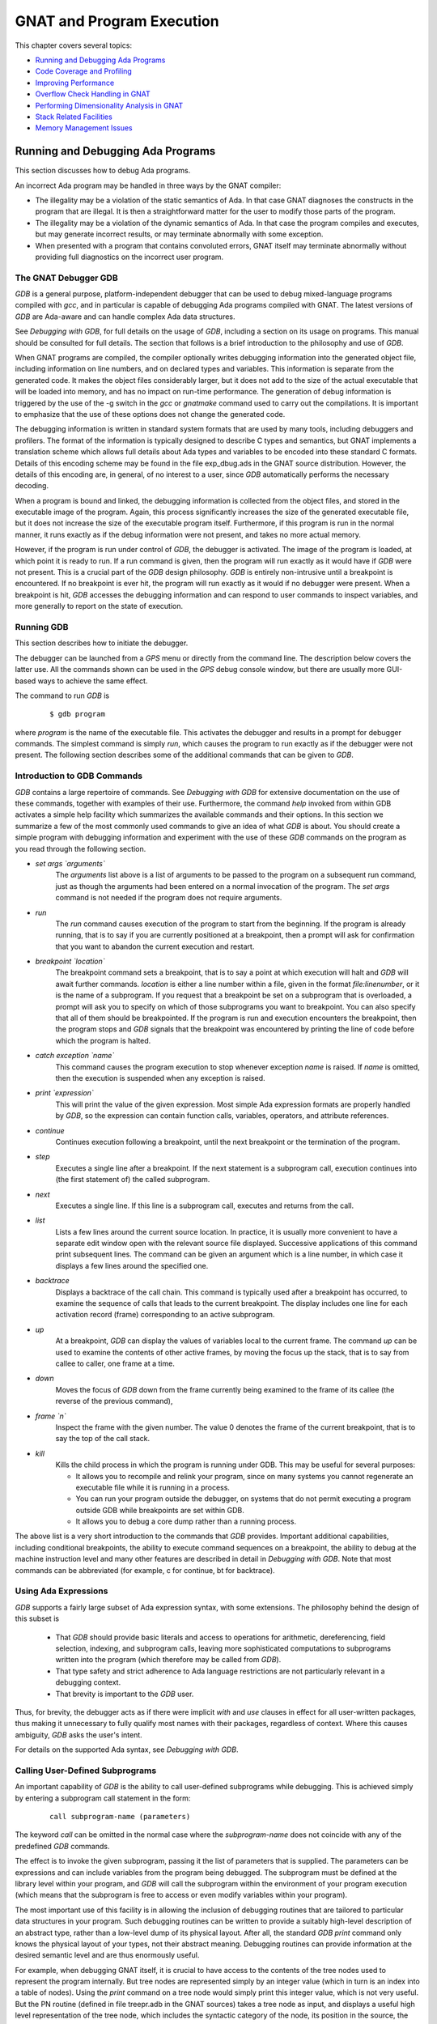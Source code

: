 .. |with| replace:: *with*
.. |withs| replace:: *with*\ s
.. |withed| replace:: *with*\ ed
.. |withing| replace:: *with*\ ing

.. -- Example: A |withing| unit has a |with| clause, it |withs| a |withed| unit


.. _GNAT_and_Program_Execution:

**************************
GNAT and Program Execution
**************************

This chapter covers several topics:

* `Running and Debugging Ada Programs`_
* `Code Coverage and Profiling`_
* `Improving Performance`_
* `Overflow Check Handling in GNAT`_
* `Performing Dimensionality Analysis in GNAT`_
* `Stack Related Facilities`_
* `Memory Management Issues`_

.. _Running_and_Debugging_Ada_Programs:

Running and Debugging Ada Programs
==================================

.. index:: Debugging

This section discusses how to debug Ada programs.

An incorrect Ada program may be handled in three ways by the GNAT compiler:

* The illegality may be a violation of the static semantics of Ada. In
  that case GNAT diagnoses the constructs in the program that are illegal.
  It is then a straightforward matter for the user to modify those parts of
  the program.

* The illegality may be a violation of the dynamic semantics of Ada. In
  that case the program compiles and executes, but may generate incorrect
  results, or may terminate abnormally with some exception.

* When presented with a program that contains convoluted errors, GNAT
  itself may terminate abnormally without providing full diagnostics on
  the incorrect user program.

.. index:: Debugger

.. index:: !  gdb

.. _The_GNAT_Debugger_GDB:

The GNAT Debugger GDB
---------------------

`GDB` is a general purpose, platform-independent debugger that
can be used to debug mixed-language programs compiled with *gcc*,
and in particular is capable of debugging Ada programs compiled with
GNAT. The latest versions of `GDB` are Ada-aware and can handle
complex Ada data structures.

See :title:`Debugging with GDB`,
for full details on the usage of `GDB`, including a section on
its usage on programs. This manual should be consulted for full
details. The section that follows is a brief introduction to the
philosophy and use of `GDB`.

When GNAT programs are compiled, the compiler optionally writes debugging
information into the generated object file, including information on
line numbers, and on declared types and variables. This information is
separate from the generated code. It makes the object files considerably
larger, but it does not add to the size of the actual executable that
will be loaded into memory, and has no impact on run-time performance. The
generation of debug information is triggered by the use of the
-g switch in the *gcc* or *gnatmake* command
used to carry out the compilations. It is important to emphasize that
the use of these options does not change the generated code.

The debugging information is written in standard system formats that
are used by many tools, including debuggers and profilers. The format
of the information is typically designed to describe C types and
semantics, but GNAT implements a translation scheme which allows full
details about Ada types and variables to be encoded into these
standard C formats. Details of this encoding scheme may be found in
the file exp_dbug.ads in the GNAT source distribution. However, the
details of this encoding are, in general, of no interest to a user,
since `GDB` automatically performs the necessary decoding.

When a program is bound and linked, the debugging information is
collected from the object files, and stored in the executable image of
the program. Again, this process significantly increases the size of
the generated executable file, but it does not increase the size of
the executable program itself. Furthermore, if this program is run in
the normal manner, it runs exactly as if the debug information were
not present, and takes no more actual memory.

However, if the program is run under control of `GDB`, the
debugger is activated.  The image of the program is loaded, at which
point it is ready to run.  If a run command is given, then the program
will run exactly as it would have if `GDB` were not present. This
is a crucial part of the `GDB` design philosophy.  `GDB` is
entirely non-intrusive until a breakpoint is encountered.  If no
breakpoint is ever hit, the program will run exactly as it would if no
debugger were present. When a breakpoint is hit, `GDB` accesses
the debugging information and can respond to user commands to inspect
variables, and more generally to report on the state of execution.

.. _Running_GDB:

Running GDB
-----------

This section describes how to initiate the debugger.

The debugger can be launched from a `GPS` menu or
directly from the command line. The description below covers the latter use.
All the commands shown can be used in the `GPS` debug console window,
but there are usually more GUI-based ways to achieve the same effect.

The command to run `GDB` is

  ::

     $ gdb program

where `program` is the name of the executable file. This
activates the debugger and results in a prompt for debugger commands.
The simplest command is simply `run`, which causes the program to run
exactly as if the debugger were not present. The following section
describes some of the additional commands that can be given to `GDB`.


.. _Introduction_to_GDB_Commands:

Introduction to GDB Commands
----------------------------

`GDB` contains a large repertoire of commands.
See :title:`Debugging with GDB` for extensive documentation on the use
of these commands, together with examples of their use. Furthermore,
the command *help* invoked from within GDB activates a simple help
facility which summarizes the available commands and their options.
In this section we summarize a few of the most commonly
used commands to give an idea of what `GDB` is about. You should create
a simple program with debugging information and experiment with the use of
these `GDB` commands on the program as you read through the
following section.

* *set args `arguments`*
    The `arguments` list above is a list of arguments to be passed to
    the program on a subsequent run command, just as though the arguments
    had been entered on a normal invocation of the program. The `set args`
    command is not needed if the program does not require arguments.


* *run*
    The `run` command causes execution of the program to start from
    the beginning. If the program is already running, that is to say if
    you are currently positioned at a breakpoint, then a prompt will ask
    for confirmation that you want to abandon the current execution and
    restart.


* *breakpoint `location`*
    The breakpoint command sets a breakpoint, that is to say a point at which
    execution will halt and `GDB` will await further
    commands. `location` is
    either a line number within a file, given in the format `file:linenumber`,
    or it is the name of a subprogram. If you request that a breakpoint be set on
    a subprogram that is overloaded, a prompt will ask you to specify on which of
    those subprograms you want to breakpoint. You can also
    specify that all of them should be breakpointed. If the program is run
    and execution encounters the breakpoint, then the program
    stops and `GDB` signals that the breakpoint was encountered by
    printing the line of code before which the program is halted.


* *catch exception `name`*
    This command causes the program execution to stop whenever exception
    `name` is raised.  If `name` is omitted, then the execution is
    suspended when any exception is raised.


* *print `expression`*
    This will print the value of the given expression. Most simple
    Ada expression formats are properly handled by `GDB`, so the expression
    can contain function calls, variables, operators, and attribute references.


* *continue*
    Continues execution following a breakpoint, until the next breakpoint or the
    termination of the program.


* *step*
    Executes a single line after a breakpoint. If the next statement
    is a subprogram call, execution continues into (the first statement of)
    the called subprogram.


* *next*
    Executes a single line. If this line is a subprogram call, executes and
    returns from the call.


* *list*
    Lists a few lines around the current source location. In practice, it
    is usually more convenient to have a separate edit window open with the
    relevant source file displayed. Successive applications of this command
    print subsequent lines. The command can be given an argument which is a
    line number, in which case it displays a few lines around the specified one.


* *backtrace*
    Displays a backtrace of the call chain. This command is typically
    used after a breakpoint has occurred, to examine the sequence of calls that
    leads to the current breakpoint. The display includes one line for each
    activation record (frame) corresponding to an active subprogram.


* *up*
    At a breakpoint, `GDB` can display the values of variables local
    to the current frame. The command `up` can be used to
    examine the contents of other active frames, by moving the focus up
    the stack, that is to say from callee to caller, one frame at a time.


* *down*
    Moves the focus of `GDB` down from the frame currently being
    examined to the frame of its callee (the reverse of the previous command),


* *frame `n`*
    Inspect the frame with the given number. The value 0 denotes the frame
    of the current breakpoint, that is to say the top of the call stack.


* *kill*
    Kills the child process in which the program is running under GDB.
    This may be useful for several purposes:

    * It allows you to recompile and relink your program, since on many systems
      you cannot regenerate an executable file while it is running in a process.

    * You can run your program outside the debugger, on systems that do not
      permit executing a program outside GDB while breakpoints are set
      within GDB.

    * It allows you to debug a core dump rather than a running process.

The above list is a very short introduction to the commands that
`GDB` provides. Important additional capabilities, including conditional
breakpoints, the ability to execute command sequences on a breakpoint,
the ability to debug at the machine instruction level and many other
features are described in detail in :title:`Debugging with GDB`.
Note that most commands can be abbreviated
(for example, c for continue, bt for backtrace).


.. _Using_Ada_Expressions:

Using Ada Expressions
---------------------

.. index:: Ada expressions (in gdb)

`GDB` supports a fairly large subset of Ada expression syntax, with some
extensions. The philosophy behind the design of this subset is

  * That `GDB` should provide basic literals and access to operations for
    arithmetic, dereferencing, field selection, indexing, and subprogram calls,
    leaving more sophisticated computations to subprograms written into the
    program (which therefore may be called from `GDB`).

  * That type safety and strict adherence to Ada language restrictions
    are not particularly relevant in a debugging context.

  * That brevity is important to the `GDB` user.

Thus, for brevity, the debugger acts as if there were
implicit `with` and `use` clauses in effect for all user-written
packages, thus making it unnecessary to fully qualify most names with
their packages, regardless of context. Where this causes ambiguity,
`GDB` asks the user's intent.

For details on the supported Ada syntax, see :title:`Debugging with GDB`.


.. _Calling_User-Defined_Subprograms:

Calling User-Defined Subprograms
--------------------------------

An important capability of `GDB` is the ability to call user-defined
subprograms while debugging. This is achieved simply by entering
a subprogram call statement in the form:

  ::

     call subprogram-name (parameters)

The keyword `call` can be omitted in the normal case where the
`subprogram-name` does not coincide with any of the predefined
`GDB` commands.

The effect is to invoke the given subprogram, passing it the
list of parameters that is supplied. The parameters can be expressions and
can include variables from the program being debugged. The
subprogram must be defined
at the library level within your program, and `GDB` will call the
subprogram within the environment of your program execution (which
means that the subprogram is free to access or even modify variables
within your program).

The most important use of this facility is in allowing the inclusion of
debugging routines that are tailored to particular data structures
in your program. Such debugging routines can be written to provide a suitably
high-level description of an abstract type, rather than a low-level dump
of its physical layout. After all, the standard
`GDB print` command only knows the physical layout of your
types, not their abstract meaning. Debugging routines can provide information
at the desired semantic level and are thus enormously useful.

For example, when debugging GNAT itself, it is crucial to have access to
the contents of the tree nodes used to represent the program internally.
But tree nodes are represented simply by an integer value (which in turn
is an index into a table of nodes).
Using the `print` command on a tree node would simply print this integer
value, which is not very useful. But the PN routine (defined in file
treepr.adb in the GNAT sources) takes a tree node as input, and displays
a useful high level representation of the tree node, which includes the
syntactic category of the node, its position in the source, the integers
that denote descendant nodes and parent node, as well as varied
semantic information. To study this example in more detail, you might want to
look at the body of the PN procedure in the stated file.

Another useful application of this capability is to deal with situations of
complex data which are not handled suitably by GDB. For example, if you specify
Convention Fortran for a multi-dimensional array, GDB does not know that
the ordering of array elements has been switched and will not properly
address the array elements. In such a case, instead of trying to print the
elements directly from GDB, you can write a callable procedure that prints
the elements in the desired format.


.. _Using_the_Next_Command_in_a_Function:

Using the *next* Command in a Function
--------------------------------------

When you use the `next` command in a function, the current source
location will advance to the next statement as usual. A special case
arises in the case of a `return` statement.

Part of the code for a return statement is the 'epilogue' of the function.
This is the code that returns to the caller. There is only one copy of
this epilogue code, and it is typically associated with the last return
statement in the function if there is more than one return. In some
implementations, this epilogue is associated with the first statement
of the function.

The result is that if you use the `next` command from a return
statement that is not the last return statement of the function you
may see a strange apparent jump to the last return statement or to
the start of the function. You should simply ignore this odd jump.
The value returned is always that from the first return statement
that was stepped through.


.. _Stopping_When_Ada_Exceptions_Are_Raised:

Stopping When Ada Exceptions Are Raised
---------------------------------------

.. index:: Exceptions (in gdb)

You can set catchpoints that stop the program execution when your program
raises selected exceptions.


* *catch exception*
    Set a catchpoint that stops execution whenever (any task in the) program
    raises any exception.


* *catch exception `name`*
    Set a catchpoint that stops execution whenever (any task in the) program
    raises the exception `name`.


* *catch exception unhandled*
    Set a catchpoint that stops executing whenever (any task in the) program
    raises an exception for which there is no handler.


* *info exceptions*, *info exceptions `regexp`*
    The `info exceptions` command permits the user to examine all defined
    exceptions within Ada programs. With a regular expression, `regexp`, as
    argument, prints out only those exceptions whose name matches `regexp`.


.. index:: Tasks (in gdb)

.. _Ada_Tasks:

Ada Tasks
---------

`GDB` allows the following task-related commands:


* *info tasks*
    This command shows a list of current Ada tasks, as in the following example:

    ::

       (gdb) info tasks
         ID       TID P-ID   Thread Pri State                 Name
          1   8088000   0   807e000  15 Child Activation Wait main_task
          2   80a4000   1   80ae000  15 Accept/Select Wait    b
          3   809a800   1   80a4800  15 Child Activation Wait a
       *  4   80ae800   3   80b8000  15 Running               c


    In this listing, the asterisk before the first task indicates it to be the
    currently running task. The first column lists the task ID that is used
    to refer to tasks in the following commands.


.. index:: Breakpoints and tasks

* *break `linespec` task `taskid`*, *break `linespec` task `taskid` if ...*

    These commands are like the `break ... thread ...`.
    `linespec` specifies source lines.

    Use the qualifier :samp:`task {taskid}` with a breakpoint command
    to specify that you only want `GDB` to stop the program when a
    particular Ada task reaches this breakpoint. `taskid` is one of the
    numeric task identifiers assigned by `GDB`, shown in the first
    column of the ``info tasks`` display.

    If you do not specify :samp:`task {taskid}` when you set a
    breakpoint, the breakpoint applies to *all* tasks of your
    program.

    You can use the `task` qualifier on conditional breakpoints as
    well; in this case, place :samp:`task {taskid}` before the
    breakpoint condition (before the `if`).

.. index:: Task switching (in gdb)

* *task `taskno`*

    This command allows switching to the task referred by `taskno`. In
    particular, this allows browsing of the backtrace of the specified
    task. It is advisable to switch back to the original task before
    continuing execution otherwise the scheduling of the program may be
    perturbed.

For more detailed information on the tasking support,
see :title:`Debugging with GDB`.


.. index:: Debugging Generic Units
.. index:: Generics

.. _Debugging_Generic_Units:

Debugging Generic Units
-----------------------

GNAT always uses code expansion for generic instantiation. This means that
each time an instantiation occurs, a complete copy of the original code is
made, with appropriate substitutions of formals by actuals.

It is not possible to refer to the original generic entities in
`GDB`, but it is always possible to debug a particular instance of
a generic, by using the appropriate expanded names. For example, if we have

  .. code-block:: ada

     procedure g is

        generic package k is
           procedure kp (v1 : in out integer);
        end k;

        package body k is
           procedure kp (v1 : in out integer) is
           begin
              v1 := v1 + 1;
           end kp;
        end k;

        package k1 is new k;
        package k2 is new k;

        var : integer := 1;

     begin
        k1.kp (var);
        k2.kp (var);
        k1.kp (var);
        k2.kp (var);
     end;

Then to break on a call to procedure kp in the k2 instance, simply
use the command:

  ::

     (gdb) break g.k2.kp

When the breakpoint occurs, you can step through the code of the
instance in the normal manner and examine the values of local variables, as for
other units.


.. index:: Remote Debugging with gdbserver

.. _Remote_Debugging_with_gdbserver:

Remote Debugging with gdbserver
-------------------------------

On platforms where gdbserver is supported, it is possible to use this tool
to debug your application remotely.  This can be useful in situations
where the program needs to be run on a target host that is different
from the host used for development, particularly when the target has
a limited amount of resources (either CPU and/or memory).

To do so, start your program using gdbserver on the target machine.
gdbserver then automatically suspends the execution of your program
at its entry point, waiting for a debugger to connect to it.  The
following commands starts an application and tells gdbserver to
wait for a connection with the debugger on localhost port 4444.


  ::

     $ gdbserver localhost:4444 program
     Process program created; pid = 5685
     Listening on port 4444

Once gdbserver has started listening, we can tell the debugger to establish
a connection with this gdbserver, and then start the same debugging session
as if the program was being debugged on the same host, directly under
the control of GDB.

  ::

     $ gdb program
     (gdb) target remote targethost:4444
     Remote debugging using targethost:4444
     0x00007f29936d0af0 in ?? () from /lib64/ld-linux-x86-64.so.
     (gdb) b foo.adb:3
     Breakpoint 1 at 0x401f0c: file foo.adb, line 3.
     (gdb) continue
     Continuing.

     Breakpoint 1, foo () at foo.adb:4
     4       end foo;

It is also possible to use gdbserver to attach to an already running
program, in which case the execution of that program is simply suspended
until the connection between the debugger and gdbserver is established.

For more information on how to use gdbserver, see the *Using the gdbserver Program*
section in :title:`Debugging with GDB`.
GNAT provides support for gdbserver on x86-linux, x86-windows and x86_64-linux.


.. index:: Abnormal Termination or Failure to Terminate

.. _GNAT_Abnormal_Termination_or_Failure_to_Terminate:

GNAT Abnormal Termination or Failure to Terminate
-------------------------------------------------

When presented with programs that contain serious errors in syntax
or semantics,
GNAT may on rare occasions  experience problems in operation, such
as aborting with a
segmentation fault or illegal memory access, raising an internal
exception, terminating abnormally, or failing to terminate at all.
In such cases, you can activate
various features of GNAT that can help you pinpoint the construct in your
program that is the likely source of the problem.

The following strategies are presented in increasing order of
difficulty, corresponding to your experience in using GNAT and your
familiarity with compiler internals.

* Run *gcc* with the *-gnatf*. This first
  switch causes all errors on a given line to be reported. In its absence,
  only the first error on a line is displayed.

  The *-gnatdO* switch causes errors to be displayed as soon as they
  are encountered, rather than after compilation is terminated. If GNAT
  terminates prematurely or goes into an infinite loop, the last error
  message displayed may help to pinpoint the culprit.

* Run *gcc* with the *-v (verbose)* switch. In this
  mode, *gcc* produces ongoing information about the progress of the
  compilation and provides the name of each procedure as code is
  generated. This switch allows you to find which Ada procedure was being
  compiled when it encountered a code generation problem.

.. index:: -gnatdc switch

* Run *gcc* with the *-gnatdc* switch. This is a GNAT specific
  switch that does for the front-end what *-v* does
  for the back end. The system prints the name of each unit,
  either a compilation unit or nested unit, as it is being analyzed.

* Finally, you can start
  `gdb` directly on the `gnat1` executable. `gnat1` is the
  front-end of GNAT, and can be run independently (normally it is just
  called from *gcc*). You can use `gdb` on `gnat1` as you
  would on a C program (but :ref:`The_GNAT_Debugger_GDB` for caveats). The
  `where` command is the first line of attack; the variable
  `lineno` (seen by `print lineno`), used by the second phase of
  `gnat1` and by the *gcc* backend, indicates the source line at
  which the execution stopped, and `input_file name` indicates the name of
  the source file.


.. _Naming_Conventions_for_GNAT_Source_Files:

Naming Conventions for GNAT Source Files
----------------------------------------

In order to examine the workings of the GNAT system, the following
brief description of its organization may be helpful:

* Files with prefix :file:`sc` contain the lexical scanner.

* All files prefixed with :file:`par` are components of the parser. The
  numbers correspond to chapters of the Ada Reference Manual. For example,
  parsing of select statements can be found in :file:`par-ch9.adb`.

* All files prefixed with :file:`sem` perform semantic analysis. The
  numbers correspond to chapters of the Ada standard. For example, all
  issues involving context clauses can be found in :file:`sem_ch10.adb`. In
  addition, some features of the language require sufficient special processing
  to justify their own semantic files: sem_aggr for aggregates, sem_disp for
  dynamic dispatching, etc.

* All files prefixed with :file:`exp` perform normalization and
  expansion of the intermediate representation (abstract syntax tree, or AST).
  these files use the same numbering scheme as the parser and semantics files.
  For example, the construction of record initialization procedures is done in
  :file:`exp_ch3.adb`.

* The files prefixed with :file:`bind` implement the binder, which
  verifies the consistency of the compilation, determines an order of
  elaboration, and generates the bind file.

* The files :file:`atree.ads` and :file:`atree.adb` detail the low-level
  data structures used by the front-end.

* The files :file:`sinfo.ads` and :file:`sinfo.adb` detail the structure of
  the abstract syntax tree as produced by the parser.

* The files :file:`einfo.ads` and :file:`einfo.adb` detail the attributes of
  all entities, computed during semantic analysis.

* Library management issues are dealt with in files with prefix
  :file:`lib`.

  .. index:: Annex A (in Ada Reference Manual)

* Ada files with the prefix :file:`a-` are children of `Ada`, as
  defined in Annex A.

  .. index:: Annex B (in Ada reference Manual)

* Files with prefix :file:`i-` are children of `Interfaces`, as
  defined in Annex B.

  .. index::  System (package in Ada Reference Manual)

* Files with prefix :file:`s-` are children of `System`. This includes
  both language-defined children and GNAT run-time routines.

  .. index:: GNAT (package)

* Files with prefix :file:`g-` are children of `GNAT`. These are useful
  general-purpose packages, fully documented in their specs. All
  the other :file:`.c` files are modifications of common *gcc* files.


.. _Getting_Internal_Debugging_Information:

Getting Internal Debugging Information
--------------------------------------

Most compilers have internal debugging switches and modes. GNAT
does also, except GNAT internal debugging switches and modes are not
secret. A summary and full description of all the compiler and binder
debug flags are in the file :file:`debug.adb`. You must obtain the
sources of the compiler to see the full detailed effects of these flags.

The switches that print the source of the program (reconstructed from
the internal tree) are of general interest for user programs, as are the
options to print
the full internal tree, and the entity table (the symbol table
information). The reconstructed source provides a readable version of the
program after the front-end has completed analysis and  expansion,
and is useful when studying the performance of specific constructs.
For example, constraint checks are indicated, complex aggregates
are replaced with loops and assignments, and tasking primitives
are replaced with run-time calls.


.. index:: traceback
.. index:: stack traceback
.. index:: stack unwinding

.. _Stack_Traceback:

Stack Traceback
---------------

Traceback is a mechanism to display the sequence of subprogram calls that
leads to a specified execution point in a program. Often (but not always)
the execution point is an instruction at which an exception has been raised.
This mechanism is also known as *stack unwinding* because it obtains
its information by scanning the run-time stack and recovering the activation
records of all active subprograms. Stack unwinding is one of the most
important tools for program debugging.

The first entry stored in traceback corresponds to the deepest calling level,
that is to say the subprogram currently executing the instruction
from which we want to obtain the traceback.

Note that there is no runtime performance penalty when stack traceback
is enabled, and no exception is raised during program execution.

.. index:: traceback, non-symbolic

.. _Non-Symbolic_Traceback:

Non-Symbolic Traceback
^^^^^^^^^^^^^^^^^^^^^^

Note: this feature is not supported on all platforms. See
:samp:`GNAT.Traceback` spec in :file:`g-traceb.ads`
for a complete list of supported platforms.

.. rubric:: Tracebacks From an Unhandled Exception

A runtime non-symbolic traceback is a list of addresses of call instructions.
To enable this feature you must use the *-E*
`gnatbind`'s option. With this option a stack traceback is stored as part
of exception information. You can retrieve this information using the
`addr2line` tool.

Here is a simple example:

  .. code-block:: ada

     procedure STB is

        procedure P1 is
        begin
           raise Constraint_Error;
        end P1;

        procedure P2 is
        begin
           P1;
        end P2;

     begin
        P2;
     end STB;

  ::

     $ gnatmake stb -bargs -E
     $ stb

     Execution terminated by unhandled exception
     Exception name: CONSTRAINT_ERROR
     Message: stb.adb:5
     Call stack traceback locations:
     0x401373 0x40138b 0x40139c 0x401335 0x4011c4 0x4011f1 0x77e892a4

As we see the traceback lists a sequence of addresses for the unhandled
exception `CONSTRAINT_ERROR` raised in procedure P1. It is easy to
guess that this exception come from procedure P1. To translate these
addresses into the source lines where the calls appear, the
`addr2line` tool, described below, is invaluable. The use of this tool
requires the program to be compiled with debug information.

  ::

     $ gnatmake -g stb -bargs -E
     $ stb

     Execution terminated by unhandled exception
     Exception name: CONSTRAINT_ERROR
     Message: stb.adb:5
     Call stack traceback locations:
     0x401373 0x40138b 0x40139c 0x401335 0x4011c4 0x4011f1 0x77e892a4

     $ addr2line --exe=stb 0x401373 0x40138b 0x40139c 0x401335 0x4011c4
        0x4011f1 0x77e892a4

     00401373 at d:/stb/stb.adb:5
     0040138B at d:/stb/stb.adb:10
     0040139C at d:/stb/stb.adb:14
     00401335 at d:/stb/b~stb.adb:104
     004011C4 at /build/.../crt1.c:200
     004011F1 at /build/.../crt1.c:222
     77E892A4 in ?? at ??:0

The `addr2line` tool has several other useful options:

  ======================== ========================================================
  :samp:`--functions`      to get the function name corresponding to any location
  :samp:`--demangle=gnat`  to use the gnat decoding mode for the function names.
                           Note that for binutils version 2.9.x the option is
                           simply :samp:`--demangle`.
  ======================== ========================================================

  ::

     $ addr2line --exe=stb --functions --demangle=gnat 0x401373 0x40138b
        0x40139c 0x401335 0x4011c4 0x4011f1

     00401373 in stb.p1 at d:/stb/stb.adb:5
     0040138B in stb.p2 at d:/stb/stb.adb:10
     0040139C in stb at d:/stb/stb.adb:14
     00401335 in main at d:/stb/b~stb.adb:104
     004011C4 in <__mingw_CRTStartup> at /build/.../crt1.c:200
     004011F1 in <mainCRTStartup> at /build/.../crt1.c:222

From this traceback we can see that the exception was raised in
:file:`stb.adb` at line 5, which was reached from a procedure call in
:file:`stb.adb` at line 10, and so on. The :file:`b~std.adb` is the binder file,
which contains the call to the main program.
:ref:`Running_gnatbind`. The remaining entries are assorted runtime routines,
and the output will vary from platform to platform.

It is also possible to use `GDB` with these traceback addresses to debug
the program. For example, we can break at a given code location, as reported
in the stack traceback:

  ::

     $ gdb -nw stb

Furthermore, this feature is not implemented inside Windows DLL. Only
the non-symbolic traceback is reported in this case.

  ::

     (gdb) break *0x401373
     Breakpoint 1 at 0x401373: file stb.adb, line 5.

It is important to note that the stack traceback addresses
do not change when debug information is included. This is particularly useful
because it makes it possible to release software without debug information (to
minimize object size), get a field report that includes a stack traceback
whenever an internal bug occurs, and then be able to retrieve the sequence
of calls with the same program compiled with debug information.


.. rubric:: Tracebacks From Exception Occurrences

Non-symbolic tracebacks are obtained by using the *-E* binder argument.
The stack traceback is attached to the exception information string, and can
be retrieved in an exception handler within the Ada program, by means of the
Ada facilities defined in `Ada.Exceptions`. Here is a simple example:

  .. code-block:: ada

      with Ada.Text_IO;
      with Ada.Exceptions;

      procedure STB is

         use Ada;
         use Ada.Exceptions;

         procedure P1 is
            K : Positive := 1;
         begin
            K := K - 1;
         exception
            when E : others =>
               Text_IO.Put_Line (Exception_Information (E));
         end P1;

         procedure P2 is
         begin
            P1;
         end P2;

      begin
         P2;
      end STB;

This program will output:

  ::

     $ stb

     Exception name: CONSTRAINT_ERROR
     Message: stb.adb:12
     Call stack traceback locations:
     0x4015e4 0x401633 0x401644 0x401461 0x4011c4 0x4011f1 0x77e892a4


.. rubric:: Tracebacks From Anywhere in a Program

It is also possible to retrieve a stack traceback from anywhere in a
program. For this you need to
use the `GNAT.Traceback` API. This package includes a procedure called
`Call_Chain` that computes a complete stack traceback, as well as useful
display procedures described below. It is not necessary to use the
*-E gnatbind* option in this case, because the stack traceback mechanism
is invoked explicitly.

In the following example we compute a traceback at a specific location in
the program, and we display it using `GNAT.Debug_Utilities.Image` to
convert addresses to strings:


  .. code-block:: ada

      with Ada.Text_IO;
      with GNAT.Traceback;
      with GNAT.Debug_Utilities;

      procedure STB is

         use Ada;
         use GNAT;
         use GNAT.Traceback;

         procedure P1 is
            TB  : Tracebacks_Array (1 .. 10);
            --  We are asking for a maximum of 10 stack frames.
            Len : Natural;
            --  Len will receive the actual number of stack frames returned.
         begin
            Call_Chain (TB, Len);

            Text_IO.Put ("In STB.P1 : ");

            for K in 1 .. Len loop
               Text_IO.Put (Debug_Utilities.Image (TB (K)));
               Text_IO.Put (' ');
            end loop;

            Text_IO.New_Line;
         end P1;

         procedure P2 is
         begin
            P1;
         end P2;

      begin
         P2;
      end STB;

  ::

     $ gnatmake -g stb
     $ stb

     In STB.P1 : 16#0040_F1E4# 16#0040_14F2# 16#0040_170B# 16#0040_171C#
     16#0040_1461# 16#0040_11C4# 16#0040_11F1# 16#77E8_92A4#


You can then get further information by invoking the `addr2line`
tool as described earlier (note that the hexadecimal addresses
need to be specified in C format, with a leading '0x').

.. index:: traceback, symbolic

.. _Symbolic_Traceback:

Symbolic Traceback
^^^^^^^^^^^^^^^^^^

A symbolic traceback is a stack traceback in which procedure names are
associated with each code location.

Note that this feature is not supported on all platforms. See
:samp:`GNAT.Traceback.Symbolic` spec in :file:`g-trasym.ads` for a complete
list of currently supported platforms.

Note that the symbolic traceback requires that the program be compiled
with debug information. If it is not compiled with debug information
only the non-symbolic information will be valid.


.. rubric:: Tracebacks From Exception Occurrences

Here is an example:

  .. code-block:: ada

      with Ada.Text_IO;
      with GNAT.Traceback.Symbolic;

      procedure STB is

         procedure P1 is
         begin
            raise Constraint_Error;
         end P1;

         procedure P2 is
         begin
            P1;
         end P2;

         procedure P3 is
         begin
            P2;
         end P3;

      begin
         P3;
      exception
         when E : others =>
            Ada.Text_IO.Put_Line (GNAT.Traceback.Symbolic.Symbolic_Traceback (E));
      end STB;

  ::

      $ gnatmake -g .\stb -bargs -E
      $ stb

      0040149F in stb.p1 at stb.adb:8
      004014B7 in stb.p2 at stb.adb:13
      004014CF in stb.p3 at stb.adb:18
      004015DD in ada.stb at stb.adb:22
      00401461 in main at b~stb.adb:168
      004011C4 in __mingw_CRTStartup at crt1.c:200
      004011F1 in mainCRTStartup at crt1.c:222
      77E892A4 in ?? at ??:0

In the above example the ``.\`` syntax in the *gnatmake* command
is currently required by *addr2line* for files that are in
the current working directory.
Moreover, the exact sequence of linker options may vary from platform
to platform.
The above *-largs* section is for Windows platforms. By contrast,
under Unix there is no need for the *-largs* section.
Differences across platforms are due to details of linker implementation.


.. rubric:: Tracebacks From Anywhere in a Program

It is possible to get a symbolic stack traceback
from anywhere in a program, just as for non-symbolic tracebacks.
The first step is to obtain a non-symbolic
traceback, and then call `Symbolic_Traceback` to compute the symbolic
information. Here is an example:

  .. code-block:: ada

      with Ada.Text_IO;
      with GNAT.Traceback;
      with GNAT.Traceback.Symbolic;

      procedure STB is

         use Ada;
         use GNAT.Traceback;
         use GNAT.Traceback.Symbolic;

         procedure P1 is
            TB  : Tracebacks_Array (1 .. 10);
            --  We are asking for a maximum of 10 stack frames.
            Len : Natural;
            --  Len will receive the actual number of stack frames returned.
         begin
            Call_Chain (TB, Len);
            Text_IO.Put_Line (Symbolic_Traceback (TB (1 .. Len)));
         end P1;

         procedure P2 is
         begin
            P1;
         end P2;

      begin
         P2;
      end STB;


.. rubric:: Automatic Symbolic Tracebacks

Symbolic tracebacks may also be enabled by using the -Es switch to gnatbind (as
in `gprbuild -g ... -bargs -Es`).
This will cause the Exception_Information to contain a symbolic traceback,
which will also be printed if an unhandled exception terminates the
program.


.. index:: Code Coverage
.. index:: Profiling


.. _Code_Coverage_and_Profiling:

Code Coverage and Profiling
===========================

This section describes how to use the `gcov` coverage testing tool and
the `gprof` profiler tool on Ada programs.

.. index:: !  gcov

.. _Code_Coverage_of_Ada_Programs_with_gcov:

Code Coverage of Ada Programs with gcov
---------------------------------------

`gcov` is a test coverage program: it analyzes the execution of a given
program on selected tests, to help you determine the portions of the program
that are still untested.

`gcov` is part of the GCC suite, and is described in detail in the GCC
User's Guide. You can refer to this documentation for a more complete
description.

This chapter provides a quick startup guide, and
details some GNAT-specific features.

.. _Quick_startup_guide:

Quick startup guide
^^^^^^^^^^^^^^^^^^^

In order to perform coverage analysis of a program using `gcov`, several
steps are needed:

#. Instrument the code during the compilation process,
#. Execute the instrumented program, and
#. Invoke the `gcov` tool to generate the coverage results.

.. index:: -fprofile-arcs (gcc)
.. index:: -ftest-coverage (gcc
.. index:: -fprofile-arcs (gnatbind)

The code instrumentation needed by gcov is created at the object level.
The source code is not modified in any way, because the instrumentation code is
inserted by gcc during the compilation process. To compile your code with code
coverage activated, you need to recompile your whole project using the
switches
`-fprofile-arcs` and `-ftest-coverage`, and link it using
`-fprofile-arcs`.

  ::

     $ gnatmake -P my_project.gpr -f -cargs -fprofile-arcs -ftest-coverage \\
        -largs -fprofile-arcs

This compilation process will create :file:`.gcno` files together with
the usual object files.

Once the program is compiled with coverage instrumentation, you can
run it as many times as needed -- on portions of a test suite for
example. The first execution will produce :file:`.gcda` files at the
same location as the :file:`.gcno` files.  Subsequent executions
will update those files, so that a cumulative result of the covered
portions of the program is generated.

Finally, you need to call the `gcov` tool. The different options of
`gcov` are described in the GCC User's Guide, section 'Invoking gcov'.

This will create annotated source files with a :file:`.gcov` extension:
:file:`my_main.adb` file will be analyzed in :file:`my_main.adb.gcov`.


.. _GNAT_specifics:

GNAT specifics
^^^^^^^^^^^^^^

Because of Ada semantics, portions of the source code may be shared among
several object files. This is the case for example when generics are
involved, when inlining is active  or when declarations generate  initialisation
calls. In order to take
into account this shared code, you need to call `gcov` on all
source files of the tested program at once.

The list of source files might exceed the system's maximum command line
length. In order to bypass this limitation, a new mechanism has been
implemented in `gcov`: you can now list all your project's files into a
text file, and provide this file to gcov as a parameter,  preceded by a ``@``
(e.g. :samp:`gcov @mysrclist.txt`).

Note that on AIX compiling a static library with `-fprofile-arcs` is
not supported as there can be unresolved symbols during the final link.


.. index:: !  gprof
.. index:: Profiling

.. _Profiling_an_Ada_Program_with_gprof:

Profiling an Ada Program with gprof
-----------------------------------

This section is not meant to be an exhaustive documentation of `gprof`.
Full documentation for it can be found in the :title:`GNU Profiler User's Guide`
documentation that is part of this GNAT distribution.

Profiling a program helps determine the parts of a program that are executed
most often, and are therefore the most time-consuming.

`gprof` is the standard GNU profiling tool; it has been enhanced to
better handle Ada programs and multitasking.
It is currently supported on the following platforms

* linux x86/x86_64
* solaris sparc/sparc64/x86
* windows x86

In order to profile a program using `gprof`, several steps are needed:

#. Instrument the code, which requires a full recompilation of the project with the
   proper switches.

#. Execute the program under the analysis conditions, i.e. with the desired
   input.

#. Analyze the results using the `gprof` tool.

The following sections detail the different steps, and indicate how
to interpret the results.


.. _Compilation_for_profiling:

Compilation for profiling
^^^^^^^^^^^^^^^^^^^^^^^^^

.. index:: -pg (gcc), for profiling
.. index:: -pg (gnatlink), for profiling

In order to profile a program the first step is to tell the compiler
to generate the necessary profiling information. The compiler switch to be used
is ``-pg``, which must be added to other compilation switches. This
switch needs to be specified both during compilation and link stages, and can
be specified once when using gnatmake:

  ::

     $ gnatmake -f -pg -P my_project

Note that only the objects that were compiled with the ``-pg`` switch will
be profiled; if you need to profile your whole project, use the ``-f``
gnatmake switch to force full recompilation.

.. _Program_execution:


Program execution
^^^^^^^^^^^^^^^^^

Once the program has been compiled for profiling, you can run it as usual.

The only constraint imposed by profiling is that the program must terminate
normally. An interrupted program (via a Ctrl-C, kill, etc.) will not be
properly analyzed.

Once the program completes execution, a data file called :file:`gmon.out` is
generated in the directory where the program was launched from. If this file
already exists, it will be overwritten.


.. _Running_gprof:

Running gprof
^^^^^^^^^^^^^

The `gprof` tool is called as follow:

  ::

     $ gprof my_prog gmon.out

or simply:

  ::

    $  gprof my_prog

The complete form of the gprof command line is the following:

  ::

     $ gprof [switches] [executable [data-file]]

`gprof` supports numerous switches. The order of these
switch does not matter. The full list of options can be found in
the GNU Profiler User's Guide documentation that comes with this documentation.

The following is the subset of those switches that is most relevant:

.. index:: --demangle (gprof)

:samp:`--demangle[={style}]`, :samp:`--no-demangle`
  These options control whether symbol names should be demangled when
  printing output.  The default is to demangle C++ symbols.  The
  ``--no-demangle`` option may be used to turn off demangling. Different
  compilers have different mangling styles.  The optional demangling style
  argument can be used to choose an appropriate demangling style for your
  compiler, in particular Ada symbols generated by GNAT can be demangled using
  ``--demangle=gnat``.


.. index:: -e (gprof)

:samp:`-e {function_name}`
  The :samp:`-e {function}` option tells `gprof` not to print
  information about the function `function_name` (and its
  children...) in the call graph.  The function will still be listed
  as a child of any functions that call it, but its index number will be
  shown as ``[not printed]``.  More than one ``-e`` option may be
  given; only one `function_name` may be indicated with each ``-e``
  option.


.. index:: -E (gprof)

:samp:`-E {function_name}`
  The :samp:`-E {function}` option works like the ``-e`` option, but
  execution time spent in the function (and children who were not called from
  anywhere else), will not be used to compute the percentages-of-time for
  the call graph.  More than one ``-E`` option may be given; only one
  `function_name` may be indicated with each ``-E`` option.


.. index:: -f (gprof)

:samp:`-f {function_name}`
  The :samp:`-f {function}` option causes `gprof` to limit the
  call graph to the function `function_name` and its children (and
  their children...).  More than one ``-f`` option may be given;
  only one `function_name` may be indicated with each ``-f``
  option.


.. index:: -F (gprof)

:samp:`-F {function_name}`
  The :samp:`-F {function}` option works like the ``-f`` option, but
  only time spent in the function and its children (and their
  children...) will be used to determine total-time and
  percentages-of-time for the call graph.  More than one ``-F`` option
  may be given; only one `function_name` may be indicated with each
  ``-F`` option.  The ``-F`` option overrides the ``-E`` option.


.. _Interpretation_of_profiling_results:

Interpretation of profiling results
^^^^^^^^^^^^^^^^^^^^^^^^^^^^^^^^^^^

The results of the profiling analysis are represented by two arrays: the
'flat profile' and the 'call graph'. Full documentation of those outputs
can be found in the GNU Profiler User's Guide.

The flat profile shows the time spent in each function of the program, and how
many time it has been called. This allows you to locate easily the most
time-consuming functions.

The call graph shows, for each subprogram, the subprograms that call it,
and the subprograms that it calls. It also provides an estimate of the time
spent in each of those callers/called subprograms.



.. _Improving_Performance:

Improving Performance
=====================

.. index:: Improving performance

This section presents several topics related to program performance.
It first describes some of the tradeoffs that need to be considered
and some of the techniques for making your program run faster.

.. only:: PRO or GPL

   It then documents the unused subprogram/data elimination feature
   and the *gnatelim* tool,
   which can reduce the size of program executables.


.. only:: FSF

   It then documents the unused subprogram/data elimination feature,
   which can reduce the size of program executables.


.. _Performance_Considerations:

Performance Considerations
--------------------------

The GNAT system provides a number of options that allow a trade-off
between

* performance of the generated code

* speed of compilation

* minimization of dependences and recompilation

* the degree of run-time checking.

The defaults (if no options are selected) aim at improving the speed
of compilation and minimizing dependences, at the expense of performance
of the generated code:

* no optimization

* no inlining of subprogram calls

* all run-time checks enabled except overflow and elaboration checks

These options are suitable for most program development purposes. This
section describes how you can modify these choices, and also provides
some guidelines on debugging optimized code.


.. _Controlling_Run-Time_Checks:

Controlling Run-Time Checks
^^^^^^^^^^^^^^^^^^^^^^^^^^^

By default, GNAT generates all run-time checks, except stack overflow
checks, and checks for access before elaboration on subprogram
calls. The latter are not required in default mode, because all
necessary checking is done at compile time.

.. index:: -gnatp (gcc)
.. index:: -gnato (gcc)

The gnat switch, *-gnatp* allows this default to be modified. See
:ref:`Run-Time_Checks`.

Our experience is that the default is suitable for most development
purposes.

Elaboration checks are off by default, and also not needed by default, since
GNAT uses a static elaboration analysis approach that avoids the need for
run-time checking. This manual contains a full chapter discussing the issue
of elaboration checks, and if the default is not satisfactory for your use,
you should read this chapter.

For validity checks, the minimal checks required by the Ada Reference
Manual (for case statements and assignments to array elements) are on
by default. These can be suppressed by use of the *-gnatVn* switch.
Note that in Ada 83, there were no validity checks, so if the Ada 83 mode
is acceptable (or when comparing GNAT performance with an Ada 83 compiler),
it may be reasonable to routinely use *-gnatVn*. Validity checks
are also suppressed entirely if *-gnatp* is used.

.. index:: Overflow checks
.. index:: Checks, overflow

.. index:: Suppress
.. index:: Unsuppress
.. index:: pragma Suppress
.. index:: pragma Unsuppress

Note that the setting of the switches controls the default setting of
the checks. They may be modified using either `pragma Suppress` (to
remove checks) or `pragma Unsuppress` (to add back suppressed
checks) in the program source.


.. _Use_of_Restrictions:

Use of Restrictions
^^^^^^^^^^^^^^^^^^^

The use of pragma Restrictions allows you to control which features are
permitted in your program. Apart from the obvious point that if you avoid
relatively expensive features like finalization (enforceable by the use
of pragma Restrictions (No_Finalization), the use of this pragma does not
affect the generated code in most cases.

One notable exception to this rule is that the possibility of task abort
results in some distributed overhead, particularly if finalization or
exception handlers are used. The reason is that certain sections of code
have to be marked as non-abortable.

If you use neither the `abort` statement, nor asynchronous transfer
of control (`select ... then abort`), then this distributed overhead
is removed, which may have a general positive effect in improving
overall performance.  Especially code involving frequent use of tasking
constructs and controlled types will show much improved performance.
The relevant restrictions pragmas are

  .. code-block:: ada

      pragma Restrictions (No_Abort_Statements);
      pragma Restrictions (Max_Asynchronous_Select_Nesting => 0);

It is recommended that these restriction pragmas be used if possible. Note
that this also means that you can write code without worrying about the
possibility of an immediate abort at any point.


.. _Optimization_Levels:

Optimization Levels
^^^^^^^^^^^^^^^^^^^

.. index:: -O (gcc)

Without any optimization option,
the compiler's goal is to reduce the cost of
compilation and to make debugging produce the expected results.
Statements are independent: if you stop the program with a breakpoint between
statements, you can then assign a new value to any variable or change
the program counter to any other statement in the subprogram and get exactly
the results you would expect from the source code.

Turning on optimization makes the compiler attempt to improve the
performance and/or code size at the expense of compilation time and
possibly the ability to debug the program.

If you use multiple
-O options, with or without level numbers,
the last such option is the one that is effective.

The default is optimization off. This results in the fastest compile
times, but GNAT makes absolutely no attempt to optimize, and the
generated programs are considerably larger and slower than when
optimization is enabled. You can use the
*-O* switch (the permitted forms are *-O0*, *-O1*
*-O2*, *-O3*, and *-Os*)
to *gcc* to control the optimization level:


* *-O0*
    No optimization (the default);
    generates unoptimized code but has
    the fastest compilation time.

    Note that many other compilers do fairly extensive optimization
    even if 'no optimization' is specified. With gcc, it is
    very unusual to use -O0 for production if
    execution time is of any concern, since -O0
    really does mean no optimization at all. This difference between
    gcc and other compilers should be kept in mind when doing
    performance comparisons.

* *-O1*
    Moderate optimization;
    optimizes reasonably well but does not
    degrade compilation time significantly.

* *-O2*
    Full optimization;
    generates highly optimized code and has
    the slowest compilation time.

* *-O3*
    Full optimization as in *-O2*;
    also uses more aggressive automatic inlining of subprograms within a unit
    (:ref:`Inlining_of_Subprograms`) and attempts to vectorize loops.


* *-Os*
    Optimize space usage (code and data) of resulting program.

Higher optimization levels perform more global transformations on the
program and apply more expensive analysis algorithms in order to generate
faster and more compact code. The price in compilation time, and the
resulting improvement in execution time,
both depend on the particular application and the hardware environment.
You should experiment to find the best level for your application.

Since the precise set of optimizations done at each level will vary from
release to release (and sometime from target to target), it is best to think
of the optimization settings in general terms.
See the *Options That Control Optimization* section in
:title:`Using the GNU Compiler Collection (GCC)`
for details about
the *-O* settings and a number of *-f* options that
individually enable or disable specific optimizations.

Unlike some other compilation systems, *gcc* has
been tested extensively at all optimization levels. There are some bugs
which appear only with optimization turned on, but there have also been
bugs which show up only in *unoptimized* code. Selecting a lower
level of optimization does not improve the reliability of the code
generator, which in practice is highly reliable at all optimization
levels.

Note regarding the use of *-O3*: The use of this optimization level
is generally discouraged with GNAT, since it often results in larger
executables which may run more slowly. See further discussion of this point
in :ref:`Inlining_of_Subprograms`.


.. _Debugging_Optimized_Code:

Debugging Optimized Code
^^^^^^^^^^^^^^^^^^^^^^^^

.. index:: Debugging optimized code
.. index:: Optimization and debugging

Although it is possible to do a reasonable amount of debugging at
nonzero optimization levels,
the higher the level the more likely that
source-level constructs will have been eliminated by optimization.
For example, if a loop is strength-reduced, the loop
control variable may be completely eliminated and thus cannot be
displayed in the debugger.
This can only happen at *-O2* or *-O3*.
Explicit temporary variables that you code might be eliminated at
level *-O1* or higher.

.. index:: -g (gcc)

The use of the *-g* switch,
which is needed for source-level debugging,
affects the size of the program executable on disk,
and indeed the debugging information can be quite large.
However, it has no effect on the generated code (and thus does not
degrade performance)

Since the compiler generates debugging tables for a compilation unit before
it performs optimizations, the optimizing transformations may invalidate some
of the debugging data.  You therefore need to anticipate certain
anomalous situations that may arise while debugging optimized code.
These are the most common cases:

* *The 'hopping Program Counter':*  Repeated `step` or `next`
  commands show
  the PC bouncing back and forth in the code.  This may result from any of
  the following optimizations:

  - *Common subexpression elimination:* using a single instance of code for a
    quantity that the source computes several times.  As a result you
    may not be able to stop on what looks like a statement.

  - *Invariant code motion:* moving an expression that does not change within a
    loop, to the beginning of the loop.

  - *Instruction scheduling:* moving instructions so as to
    overlap loads and stores (typically) with other code, or in
    general to move computations of values closer to their uses. Often
    this causes you to pass an assignment statement without the assignment
    happening and then later bounce back to the statement when the
    value is actually needed.  Placing a breakpoint on a line of code
    and then stepping over it may, therefore, not always cause all the
    expected side-effects.

* *The 'big leap':* More commonly known as *cross-jumping*, in which
  two identical pieces of code are merged and the program counter suddenly
  jumps to a statement that is not supposed to be executed, simply because
  it (and the code following) translates to the same thing as the code
  that *was* supposed to be executed.  This effect is typically seen in
  sequences that end in a jump, such as a `goto`, a `return`, or
  a `break` in a C `switch` statement.

* *The 'roving variable':* The symptom is an unexpected value in a variable.
  There are various reasons for this effect:

  - In a subprogram prologue, a parameter may not yet have been moved to its
    'home'.

  - A variable may be dead, and its register re-used.  This is
    probably the most common cause.

  - As mentioned above, the assignment of a value to a variable may
    have been moved.

  - A variable may be eliminated entirely by value propagation or
    other means.  In this case, GCC may incorrectly generate debugging
    information for the variable

  In general, when an unexpected value appears for a local variable or parameter
  you should first ascertain if that value was actually computed by
  your program, as opposed to being incorrectly reported by the debugger.
  Record fields or
  array elements in an object designated by an access value
  are generally less of a problem, once you have ascertained that the access
  value is sensible.
  Typically, this means checking variables in the preceding code and in the
  calling subprogram to verify that the value observed is explainable from other
  values (one must apply the procedure recursively to those
  other values); or re-running the code and stopping a little earlier
  (perhaps before the call) and stepping to better see how the variable obtained
  the value in question; or continuing to step *from* the point of the
  strange value to see if code motion had simply moved the variable's
  assignments later.

In light of such anomalies, a recommended technique is to use *-O0*
early in the software development cycle, when extensive debugging capabilities
are most needed, and then move to *-O1* and later *-O2* as
the debugger becomes less critical.
Whether to use the *-g* switch in the release version is
a release management issue.
Note that if you use *-g* you can then use the *strip* program
on the resulting executable,
which removes both debugging information and global symbols.


.. _Inlining_of_Subprograms:

Inlining of Subprograms
^^^^^^^^^^^^^^^^^^^^^^^

A call to a subprogram in the current unit is inlined if all the
following conditions are met:

* The optimization level is at least *-O1*.

* The called subprogram is suitable for inlining: It must be small enough
  and not contain something that *gcc* cannot support in inlined
  subprograms.

  .. index:: pragma Inline
  .. index:: Inline

* Any one of the following applies: `pragma Inline` is applied to the
  subprogram; the subprogram is local to the unit and called once from
  within it; the subprogram is small and optimization level *-O2* is
  specified; optimization level *-O3* is specified.

Calls to subprograms in |withed| units are normally not inlined.
To achieve actual inlining (that is, replacement of the call by the code
in the body of the subprogram), the following conditions must all be true:

* The optimization level is at least *-O1*.

* The called subprogram is suitable for inlining: It must be small enough
  and not contain something that *gcc* cannot support in inlined
  subprograms.

* There is a `pragma Inline` for the subprogram.

* The *-gnatn* switch is used on the command line.

Even if all these conditions are met, it may not be possible for
the compiler to inline the call, due to the length of the body,
or features in the body that make it impossible for the compiler
to do the inlining.

Note that specifying the *-gnatn* switch causes additional
compilation dependencies. Consider the following:

  .. code-block:: ada

      package R is
         procedure Q;
         pragma Inline (Q);
      end R;
      package body R is
         ...
      end R;

      with R;
      procedure Main is
      begin
         ...
         R.Q;
      end Main;

With the default behavior (no *-gnatn* switch specified), the
compilation of the `Main` procedure depends only on its own source,
:file:`main.adb`, and the spec of the package in file :file:`r.ads`. This
means that editing the body of `R` does not require recompiling
`Main`.

On the other hand, the call `R.Q` is not inlined under these
circumstances. If the *-gnatn* switch is present when `Main`
is compiled, the call will be inlined if the body of `Q` is small
enough, but now `Main` depends on the body of `R` in
:file:`r.adb` as well as on the spec. This means that if this body is edited,
the main program must be recompiled. Note that this extra dependency
occurs whether or not the call is in fact inlined by *gcc*.

The use of front end inlining with *-gnatN* generates similar
additional dependencies.

.. index:: -fno-inline (gcc)

Note: The *-fno-inline* switch overrides all other conditions and ensures that
no inlining occurs, unless requested with pragma Inline_Always for *gcc*
back-ends. The extra dependences resulting from *-gnatn* will still be active,
even if this switch is used to suppress the resulting inlining actions.

.. index:: -fno-inline-functions (gcc)

Note: The *-fno-inline-functions* switch can be used to prevent
automatic inlining of subprograms if *-O3* is used.

.. index:: -fno-inline-small-functions (gcc)

Note: The *-fno-inline-small-functions* switch can be used to prevent
automatic inlining of small subprograms if *-O2* is used.

.. index:: -fno-inline-functions-called-once (gcc)

Note: The *-fno-inline-functions-called-once* switch
can be used to prevent inlining of subprograms local to the unit
and called once from within it if *-O1* is used.

Note regarding the use of *-O3*: *-gnatn* is made up of two
sub-switches *-gnatn1* and *-gnatn2* that can be directly
specified in lieu of it, *-gnatn* being translated into one of them
based on the optimization level. With *-O2* or below, *-gnatn*
is equivalent to *-gnatn1* which activates pragma `Inline` with
moderate inlining across modules. With *-O3*, *-gnatn* is
equivalent to *-gnatn2* which activates pragma `Inline` with
full inlining across modules. If you have used pragma `Inline` in
appropriate cases, then it is usually much better to use *-O2*
and *-gnatn* and avoid the use of *-O3* which has the additional
effect of inlining subprograms you did not think should be inlined. We have
found that the use of *-O3* may slow down the compilation and increase
the code size by performing excessive inlining, leading to increased
instruction cache pressure from the increased code size and thus minor
performance improvements. So the bottom line here is that you should not
automatically assume that *-O3* is better than *-O2*, and
indeed you should use *-O3* only if tests show that it actually
improves performance for your program.

.. _Floating_Point_Operations:

Floating_Point_Operations
^^^^^^^^^^^^^^^^^^^^^^^^^

.. index:: Floating-Point Operations

On almost all targets, GNAT maps Float and Long_Float to the 32-bit and
64-bit standard IEEE floating-point representations, and operations will
use standard IEEE arithmetic as provided by the processor. On most, but
not all, architectures, the attribute Machine_Overflows is False for these
types, meaning that the semantics of overflow is implementation-defined.
In the case of GNAT, these semantics correspond to the normal IEEE
treatment of infinities and NaN (not a number) values. For example,
1.0 / 0.0 yields plus infinitiy and 0.0 / 0.0 yields a NaN. By
avoiding explicit overflow checks, the performance is greatly improved
on many targets. However, if required, floating-point overflow can be
enabled by the use of the pragma Check_Float_Overflow.

Another consideration that applies specifically to x86 32-bit
architectures is which form of floating-point arithmetic is used.
By default the operations use the old style x86 floating-point,
which implements an 80-bit extended precision form (on these
architectures the type Long_Long_Float corresponds to that form).
In addition, generation of efficient code in this mode means that
the extended precision form will be used for intermediate results.
This may be helpful in improving the final precision of a complex
expression. However it means that the results obtained on the x86
will be different from those on other architectures, and for some
algorithms, the extra intermediate precision can be detrimental.

In addition to this old-style floating-point, all modern x86 chips
implement an alternative floating-point operation model referred
to as SSE2. In this model there is no extended form, and furthermore
execution performance is significantly enhanced. To force GNAT to use
this more modern form, use both of the switches:

   -msse2 -mfpmath=sse

A unit compiled with these switches will automatically use the more
efficient SSE2 instruction set for Float and Long_Float operations.
Note that the ABI has the same form for both floating-point models,
so it is permissible to mix units compiled with and without these
switches.





.. _Vectorization_of_loops:

Vectorization of loops
^^^^^^^^^^^^^^^^^^^^^^

.. index:: Optimization Switches

You can take advantage of the auto-vectorizer present in the *gcc*
back end to vectorize loops with GNAT.  The corresponding command line switch
is *-ftree-vectorize* but, as it is enabled by default at *-O3*
and other aggressive optimizations helpful for vectorization also are enabled
by default at this level, using *-O3* directly is recommended.

You also need to make sure that the target architecture features a supported
SIMD instruction set.  For example, for the x86 architecture, you should at
least specify *-msse2* to get significant vectorization (but you don't
need to specify it for x86-64 as it is part of the base 64-bit architecture).
Similarly, for the PowerPC architecture, you should specify *-maltivec*.

The preferred loop form for vectorization is the `for` iteration scheme.
Loops with a `while` iteration scheme can also be vectorized if they are
very simple, but the vectorizer will quickly give up otherwise.  With either
iteration scheme, the flow of control must be straight, in particular no
`exit` statement may appear in the loop body.  The loop may however
contain a single nested loop, if it can be vectorized when considered alone:

  .. code-block:: ada

       A : array (1..4, 1..4) of Long_Float;
       S : array (1..4) of Long_Float;

       procedure Sum is
       begin
          for I in A'Range(1) loop
             for J in A'Range(2) loop
                S (I) := S (I) + A (I, J);
             end loop;
          end loop;
       end Sum;

The vectorizable operations depend on the targeted SIMD instruction set, but
the adding and some of the multiplying operators are generally supported, as
well as the logical operators for modular types. Note that compiling
with *-gnatp* might well reveal cases where some checks do thwart
vectorization.

Type conversions may also prevent vectorization if they involve semantics that
are not directly supported by the code generator or the SIMD instruction set.
A typical example is direct conversion from floating-point to integer types.
The solution in this case is to use the following idiom:

  .. code-block:: ada

       Integer (S'Truncation (F))

if `S` is the subtype of floating-point object `F`.

In most cases, the vectorizable loops are loops that iterate over arrays.
All kinds of array types are supported, i.e. constrained array types with
static bounds:

  .. code-block:: ada

       type Array_Type is array (1 .. 4) of Long_Float;

constrained array types with dynamic bounds:


  .. code-block:: ada

     type Array_Type is array (1 .. Q.N) of Long_Float;

     type Array_Type is array (Q.K .. 4) of Long_Float;

     type Array_Type is array (Q.K .. Q.N) of Long_Float;

or unconstrained array types:

  .. code-block:: ada

      type Array_Type is array (Positive range <>) of Long_Float;

The quality of the generated code decreases when the dynamic aspect of the
array type increases, the worst code being generated for unconstrained array
types.  This is so because, the less information the compiler has about the
bounds of the array, the more fallback code it needs to generate in order to
fix things up at run time.

It is possible to specify that a given loop should be subject to vectorization
preferably to other optimizations by means of pragma `Loop_Optimize`:

  .. code-block:: ada

      pragma Loop_Optimize (Vector);

placed immediately within the loop will convey the appropriate hint to the
compiler for this loop.

It is also possible to help the compiler generate better vectorized code
for a given loop by asserting that there are no loop-carried dependencies
in the loop.  Consider for example the procedure:

  .. code-block:: ada

      type Arr is array (1 .. 4) of Long_Float;

      procedure Add (X, Y : not null access Arr; R : not null access Arr) is
      begin
        for I in Arr'Range loop
          R(I) := X(I) + Y(I);
        end loop;
      end;

By default, the compiler cannot unconditionally vectorize the loop because
assigning to a component of the array designated by R in one iteration could
change the value read from the components of the array designated by X or Y
in a later iteration.  As a result, the compiler will generate two versions
of the loop in the object code, one vectorized and the other not vectorized,
as well as a test to select the appropriate version at run time.  This can
be overcome by another hint:

  .. code-block:: ada

     pragma Loop_Optimize (Ivdep);

placed immediately within the loop will tell the compiler that it can safely
omit the non-vectorized version of the loop as well as the run-time test.


.. _Other_Optimization_Switches:

Other Optimization Switches
^^^^^^^^^^^^^^^^^^^^^^^^^^^

.. index:: Optimization Switches

Since `GNAT` uses the *gcc* back end, all the specialized
*gcc* optimization switches are potentially usable. These switches
have not been extensively tested with GNAT but can generally be expected
to work. Examples of switches in this category are *-funroll-loops*
and the various target-specific *-m* options (in particular, it has
been observed that *-march=xxx* can significantly improve performance
on appropriate machines). For full details of these switches, see
the `Submodel Options` section in the `Hardware Models and Configurations`
chapter of :title:`Using the GNU Compiler Collection (GCC)`.


.. _Optimization_and_Strict_Aliasing:

Optimization and Strict Aliasing
^^^^^^^^^^^^^^^^^^^^^^^^^^^^^^^^

.. index:: Aliasing
.. index:: Strict Aliasing
.. index:: No_Strict_Aliasing

The strong typing capabilities of Ada allow an optimizer to generate
efficient code in situations where other languages would be forced to
make worst case assumptions preventing such optimizations. Consider
the following example:

  .. code-block:: ada

     procedure R is
        type Int1 is new Integer;
        type Int2 is new Integer;
        type Int1A is access Int1;
        type Int2A is access Int2;
        Int1V : Int1A;
        Int2V : Int2A;
        ...

     begin
        ...
        for J in Data'Range loop
           if Data (J) = Int1V.all then
              Int2V.all := Int2V.all + 1;
           end if;
        end loop;
        ...
     end R;

In this example, since the variable `Int1V` can only access objects
of type `Int1`, and `Int2V` can only access objects of type
`Int2`, there is no possibility that the assignment to
`Int2V.all` affects the value of `Int1V.all`. This means that
the compiler optimizer can "know" that the value `Int1V.all` is constant
for all iterations of the loop and avoid the extra memory reference
required to dereference it each time through the loop.

This kind of optimization, called strict aliasing analysis, is
triggered by specifying an optimization level of *-O2* or
higher or *-Os* and allows `GNAT` to generate more efficient code
when access values are involved.

However, although this optimization is always correct in terms of
the formal semantics of the Ada Reference Manual, difficulties can
arise if features like `Unchecked_Conversion` are used to break
the typing system. Consider the following complete program example:

  .. code-block:: ada

      package p1 is
         type int1 is new integer;
         type int2 is new integer;
         type a1 is access int1;
         type a2 is access int2;
      end p1;

      with p1; use p1;
      package p2 is
         function to_a2 (Input : a1) return a2;
      end p2;

      with Unchecked_Conversion;
      package body p2 is
         function to_a2 (Input : a1) return a2 is
            function to_a2u is
              new Unchecked_Conversion (a1, a2);
         begin
            return to_a2u (Input);
         end to_a2;
      end p2;

      with p2; use p2;
      with p1; use p1;
      with Text_IO; use Text_IO;
      procedure m is
         v1 : a1 := new int1;
         v2 : a2 := to_a2 (v1);
      begin
         v1.all := 1;
         v2.all := 0;
         put_line (int1'image (v1.all));
      end;

This program prints out 0 in *-O0* or *-O1*
mode, but it prints out 1 in *-O2* mode. That's
because in strict aliasing mode, the compiler can and
does assume that the assignment to `v2.all` could not
affect the value of `v1.all`, since different types
are involved.

This behavior is not a case of non-conformance with the standard, since
the Ada RM specifies that an unchecked conversion where the resulting
bit pattern is not a correct value of the target type can result in an
abnormal value and attempting to reference an abnormal value makes the
execution of a program erroneous.  That's the case here since the result
does not point to an object of type `int2`.  This means that the
effect is entirely unpredictable.

However, although that explanation may satisfy a language
lawyer, in practice an applications programmer expects an
unchecked conversion involving pointers to create true
aliases and the behavior of printing 1 seems plain wrong.
In this case, the strict aliasing optimization is unwelcome.

Indeed the compiler recognizes this possibility, and the
unchecked conversion generates a warning:

  ::

     p2.adb:5:07: warning: possible aliasing problem with type "a2"
     p2.adb:5:07: warning: use -fno-strict-aliasing switch for references
     p2.adb:5:07: warning:  or use "pragma No_Strict_Aliasing (a2);"

Unfortunately the problem is recognized when compiling the body of
package `p2`, but the actual "bad" code is generated while
compiling the body of `m` and this latter compilation does not see
the suspicious `Unchecked_Conversion`.

As implied by the warning message, there are approaches you can use to
avoid the unwanted strict aliasing optimization in a case like this.

One possibility is to simply avoid the use of *-O2*, but
that is a bit drastic, since it throws away a number of useful
optimizations that do not involve strict aliasing assumptions.

A less drastic approach is to compile the program using the
option *-fno-strict-aliasing*. Actually it is only the
unit containing the dereferencing of the suspicious pointer
that needs to be compiled. So in this case, if we compile
unit `m` with this switch, then we get the expected
value of zero printed. Analyzing which units might need
the switch can be painful, so a more reasonable approach
is to compile the entire program with options *-O2*
and *-fno-strict-aliasing*. If the performance is
satisfactory with this combination of options, then the
advantage is that the entire issue of possible "wrong"
optimization due to strict aliasing is avoided.

To avoid the use of compiler switches, the configuration
pragma `No_Strict_Aliasing` with no parameters may be
used to specify that for all access types, the strict
aliasing optimization should be suppressed.

However, these approaches are still overkill, in that they causes
all manipulations of all access values to be deoptimized. A more
refined approach is to concentrate attention on the specific
access type identified as problematic.

First, if a careful analysis of uses of the pointer shows
that there are no possible problematic references, then
the warning can be suppressed by bracketing the
instantiation of `Unchecked_Conversion` to turn
the warning off:

  .. code-block:: ada

     pragma Warnings (Off);
     function to_a2u is
       new Unchecked_Conversion (a1, a2);
     pragma Warnings (On);

Of course that approach is not appropriate for this particular
example, since indeed there is a problematic reference. In this
case we can take one of two other approaches.

The first possibility is to move the instantiation of unchecked
conversion to the unit in which the type is declared. In
this example, we would move the instantiation of
`Unchecked_Conversion` from the body of package
`p2` to the spec of package `p1`. Now the
warning disappears. That's because any use of the
access type knows there is a suspicious unchecked
conversion, and the strict aliasing optimization
is automatically suppressed for the type.

If it is not practical to move the unchecked conversion to the same unit
in which the destination access type is declared (perhaps because the
source type is not visible in that unit), you may use pragma
`No_Strict_Aliasing` for the type. This pragma must occur in the
same declarative sequence as the declaration of the access type:

  .. code-block:: ada

     type a2 is access int2;
     pragma No_Strict_Aliasing (a2);

Here again, the compiler now knows that the strict aliasing optimization
should be suppressed for any reference to type `a2` and the
expected behavior is obtained.

Finally, note that although the compiler can generate warnings for
simple cases of unchecked conversions, there are tricker and more
indirect ways of creating type incorrect aliases which the compiler
cannot detect. Examples are the use of address overlays and unchecked
conversions involving composite types containing access types as
components. In such cases, no warnings are generated, but there can
still be aliasing problems. One safe coding practice is to forbid the
use of address clauses for type overlaying, and to allow unchecked
conversion only for primitive types. This is not really a significant
restriction since any possible desired effect can be achieved by
unchecked conversion of access values.

The aliasing analysis done in strict aliasing mode can certainly
have significant benefits. We have seen cases of large scale
application code where the time is increased by up to 5% by turning
this optimization off. If you have code that includes significant
usage of unchecked conversion, you might want to just stick with
*-O1* and avoid the entire issue. If you get adequate
performance at this level of optimization level, that's probably
the safest approach. If tests show that you really need higher
levels of optimization, then you can experiment with *-O2*
and *-O2 -fno-strict-aliasing* to see how much effect this
has on size and speed of the code. If you really need to use
*-O2* with strict aliasing in effect, then you should
review any uses of unchecked conversion of access types,
particularly if you are getting the warnings described above.


.. _Aliased_Variables_and_Optimization:

Aliased Variables and Optimization
^^^^^^^^^^^^^^^^^^^^^^^^^^^^^^^^^^

.. index:: Aliasing

There are scenarios in which programs may
use low level techniques to modify variables
that otherwise might be considered to be unassigned. For example,
a variable can be passed to a procedure by reference, which takes
the address of the parameter and uses the address to modify the
variable's value, even though it is passed as an IN parameter.
Consider the following example:

  .. code-block:: ada

     procedure P is
        Max_Length : constant Natural := 16;
        type Char_Ptr is access all Character;

        procedure Get_String(Buffer: Char_Ptr; Size : Integer);
        pragma Import (C, Get_String, "get_string");

        Name : aliased String (1 .. Max_Length) := (others => ' ');
        Temp : Char_Ptr;

        function Addr (S : String) return Char_Ptr is
           function To_Char_Ptr is
             new Ada.Unchecked_Conversion (System.Address, Char_Ptr);
        begin
           return To_Char_Ptr (S (S'First)'Address);
        end;

     begin
        Temp := Addr (Name);
        Get_String (Temp, Max_Length);
     end;

where Get_String is a C function that uses the address in Temp to
modify the variable `Name`. This code is dubious, and arguably
erroneous, and the compiler would be entitled to assume that
`Name` is never modified, and generate code accordingly.

However, in practice, this would cause some existing code that
seems to work with no optimization to start failing at high
levels of optimzization.

What the compiler does for such cases is to assume that marking
a variable as aliased indicates that some "funny business" may
be going on. The optimizer recognizes the aliased keyword and
inhibits optimizations that assume the value cannot be assigned.
This means that the above example will in fact "work" reliably,
that is, it will produce the expected results.


.. _Atomic_Variables_and_Optimization:

Atomic Variables and Optimization
^^^^^^^^^^^^^^^^^^^^^^^^^^^^^^^^^

.. index:: Atomic

There are two considerations with regard to performance when
atomic variables are used.

First, the RM only guarantees that access to atomic variables
be atomic, it has nothing to say about how this is achieved,
though there is a strong implication that this should not be
achieved by explicit locking code. Indeed GNAT will never
generate any locking code for atomic variable access (it will
simply reject any attempt to make a variable or type atomic
if the atomic access cannot be achieved without such locking code).

That being said, it is important to understand that you cannot
assume that the entire variable will always be accessed. Consider
this example:

  .. code-block:: ada

     type R is record
        A,B,C,D : Character;
     end record;
     for R'Size use 32;
     for R'Alignment use 4;

     RV : R;
     pragma Atomic (RV);
     X : Character;
     ...
     X := RV.B;

You cannot assume that the reference to `RV.B`
will read the entire 32-bit
variable with a single load instruction. It is perfectly legitimate if
the hardware allows it to do a byte read of just the B field. This read
is still atomic, which is all the RM requires. GNAT can and does take
advantage of this, depending on the architecture and optimization level.
Any assumption to the contrary is non-portable and risky. Even if you
examine the assembly language and see a full 32-bit load, this might
change in a future version of the compiler.

If your application requires that all accesses to `RV` in this
example be full 32-bit loads, you need to make a copy for the access
as in:

  .. code-block:: ada

     declare
        RV_Copy : constant R := RV;
     begin
        X := RV_Copy.B;
     end;

Now the reference to RV must read the whole variable.
Actually one can imagine some compiler which figures
out that the whole copy is not required (because only
the B field is actually accessed), but GNAT
certainly won't do that, and we don't know of any
compiler that would not handle this right, and the
above code will in practice work portably across
all architectures (that permit the Atomic declaration).

The second issue with atomic variables has to do with
the possible requirement of generating synchronization
code. For more details on this, consult the sections on
the pragmas Enable/Disable_Atomic_Synchronization in the
GNAT Reference Manual. If performance is critical, and
such synchronization code is not required, it may be
useful to disable it.


.. _Passive_Task_Optimization:

Passive Task Optimization
^^^^^^^^^^^^^^^^^^^^^^^^^

.. index:: Passive Task

A passive task is one which is sufficiently simple that
in theory a compiler could recognize it an implement it
efficiently without creating a new thread. The original design
of Ada 83 had in mind this kind of passive task optimization, but
only a few Ada 83 compilers attempted it. The problem was that
it was difficult to determine the exact conditions under which
the optimization was possible. The result is a very fragile
optimization where a very minor change in the program can
suddenly silently make a task non-optimizable.

With the revisiting of this issue in Ada 95, there was general
agreement that this approach was fundamentally flawed, and the
notion of protected types was introduced. When using protected
types, the restrictions are well defined, and you KNOW that the
operations will be optimized, and furthermore this optimized
performance is fully portable.

Although it would theoretically be possible for GNAT to attempt to
do this optimization, but it really doesn't make sense in the
context of Ada 95, and none of the Ada 95 compilers implement
this optimization as far as we know. In particular GNAT never
attempts to perform this optimization.

In any new Ada 95 code that is written, you should always
use protected types in place of tasks that might be able to
be optimized in this manner.
Of course this does not help if you have legacy Ada 83 code
that depends on this optimization, but it is unusual to encounter
a case where the performance gains from this optimization
are significant.

Your program should work correctly without this optimization. If
you have performance problems, then the most practical
approach is to figure out exactly where these performance problems
arise, and update those particular tasks to be protected types. Note
that typically clients of the tasks who call entries, will not have
to be modified, only the task definition itself.


.. _Text_IO_Suggestions:

`Text_IO` Suggestions
---------------------

.. index:: Text_IO and performance

The `Ada.Text_IO` package has fairly high overheads due in part to
the requirement of maintaining page and line counts. If performance
is critical, a recommendation is to use `Stream_IO` instead of
`Text_IO` for volume output, since this package has less overhead.

If `Text_IO` must be used, note that by default output to the standard
output and standard error files is unbuffered (this provides better
behavior when output statements are used for debugging, or if the
progress of a program is observed by tracking the output, e.g. by
using the Unix *tail -f* command to watch redirected output.

If you are generating large volumes of output with `Text_IO` and
performance is an important factor, use a designated file instead
of the standard output file, or change the standard output file to
be buffered using `Interfaces.C_Streams.setvbuf`.


.. _Reducing_Size_of_Executables_with_Unused_Subprogram/Data_Elimination:

Reducing Size of Executables with Unused Subprogram/Data Elimination
--------------------------------------------------------------------

.. index:: Uunused subprogram/data elimination

This section describes how you can eliminate unused subprograms and data from
your executable just by setting options at compilation time.

.. _About_unused_subprogram/data_elimination:

About unused subprogram/data elimination
^^^^^^^^^^^^^^^^^^^^^^^^^^^^^^^^^^^^^^^^

By default, an executable contains all code and data of its composing objects
(directly linked or coming from statically linked libraries), even data or code
never used by this executable.

This feature will allow you to eliminate such unused code from your
executable, making it smaller (in disk and in memory).

This functionality is available on all Linux platforms except for the IA-64
architecture and on all cross platforms using the ELF binary file format.
In both cases GNU binutils version 2.16 or later are required to enable it.

.. _Compilation_options:

Compilation options
^^^^^^^^^^^^^^^^^^^

The operation of eliminating the unused code and data from the final executable
is directly performed by the linker.

.. index:: -ffunction-sections (gcc)
.. index:: -fdata-sections (gcc)

In order to do this, it has to work with objects compiled with the
following options:
*-ffunction-sections* *-fdata-sections*.

These options are usable with C and Ada files.
They will place respectively each
function or data in a separate section in the resulting object file.

Once the objects and static libraries are created with these options, the
linker can perform the dead code elimination. You can do this by setting
the *-Wl,--gc-sections* option to gcc command or in the
*-largs* section of *gnatmake*. This will perform a
garbage collection of code and data never referenced.

If the linker performs a partial link (*-r* linker option), then you
will need to provide the entry point using the *-e* / *--entry*
linker option.

Note that objects compiled without the *-ffunction-sections* and
*-fdata-sections* options can still be linked with the executable.
However, no dead code elimination will be performed on those objects (they will
be linked as is).

The GNAT static library is now compiled with -ffunction-sections and
-fdata-sections on some platforms. This allows you to eliminate the unused code
and data of the GNAT library from your executable.


.. _Example_of_unused_subprogram/data_elimination:

Example of unused subprogram/data elimination
^^^^^^^^^^^^^^^^^^^^^^^^^^^^^^^^^^^^^^^^^^^^^

Here is a simple example:

  .. code-block:: ada

     with Aux;

     procedure Test is
     begin
        Aux.Used (10);
     end Test;

     package Aux is
        Used_Data   : Integer;
        Unused_Data : Integer;

        procedure Used   (Data : Integer);
        procedure Unused (Data : Integer);
     end Aux;

     package body Aux is
        procedure Used (Data : Integer) is
        begin
           Used_Data := Data;
        end Used;

        procedure Unused (Data : Integer) is
        begin
           Unused_Data := Data;
        end Unused;
     end Aux;

`Unused` and `Unused_Data` are never referenced in this code
excerpt, and hence they may be safely removed from the final executable.

  ::

     $ gnatmake test

     $ nm test | grep used
     020015f0 T aux__unused
     02005d88 B aux__unused_data
     020015cc T aux__used
     02005d84 B aux__used_data

     $ gnatmake test -cargs -fdata-sections -ffunction-sections \\
          -largs -Wl,--gc-sections

     $ nm test | grep used
     02005350 T aux__used
     0201ffe0 B aux__used_data

It can be observed that the procedure `Unused` and the object
`Unused_Data` are removed by the linker when using the
appropriate options.

.. only:: PRO or GPL

  .. _Reducing_Size_of_Ada_Executables_with_gnatelim:

  Reducing Size of Ada Executables with `gnatelim`
  ------------------------------------------------

  .. index:: gnatelim

  This section describes *gnatelim*, a tool which detects unused
  subprograms and helps the compiler to create a smaller executable for your
  program.

  *gnatelim* is a project-aware tool.
  (See :ref:`Using_Project_Files_with_GNAT_Tools` for a description of
  the project-related switches but note that *gnatelim* does not support
  the :samp:`-U`, :samp:`-U {main_unit}`, :samp:`--subdirs={dir}`, or
  :samp:`--no_objects_dir` switches.)
  The project file package that can specify
  *gnatelim* switches is named ``Eliminate``.

  .. _About_gnatelim:

  About `gnatelim`
  ^^^^^^^^^^^^^^^^

  When a program shares a set of Ada
  packages with other programs, it may happen that this program uses
  only a fraction of the subprograms defined in these packages. The code
  created for these unused subprograms increases the size of the executable.

  `gnatelim` tracks unused subprograms in an Ada program and
  outputs a list of GNAT-specific pragmas `Eliminate` marking all the
  subprograms that are declared but never called. By placing the list of
  `Eliminate` pragmas in the GNAT configuration file :file:`gnat.adc` and
  recompiling your program, you may decrease the size of its executable,
  because the compiler will not generate the code for 'eliminated' subprograms.
  See `Pragma_Eliminate` in the :title:`GNAT_Reference_Manual` for more
  information about this pragma.

  `gnatelim` needs as its input data the name of the main subprogram.

  If a set of source files is specified as `gnatelim` arguments, it
  treats these files as a complete set of sources making up a program to
  analyse, and analyses only these sources.

  After a full successful build of the main subprogram `gnatelim` can be
  called without  specifying sources to analyse, in this case it computes
  the source closure of the main unit from the :file:`ALI` files.

  If the set of sources to be processed by `gnatelim` contains sources with
  preprocessing directives
  then the needed options should be provided to run preprocessor as a part of
  the *gnatelim* call, and the generated set of pragmas `Eliminate`
  will correspond to preprocessed sources.

  The following command will create the set of :file:`ALI` files needed for
  `gnatelim`:

    ::

       $ gnatmake -c Main_Prog

  Note that `gnatelim` does not need object files.


  .. _Running_gnatelim:

  Running `gnatelim`
  ^^^^^^^^^^^^^^^^^^

  `gnatelim` has the following command-line interface:


    ::

        $ gnatelim [`switches`] -main=`main_unit_name` {`filename`} [-cargs `gcc_switches`]

  `main_unit_name` should be a name of a source file that contains the main
  subprogram of a program (partition).

  Each `filename` is the name (including the extension) of a source
  file to process. 'Wildcards' are allowed, and
  the file name may contain path information.

  `gcc_switches` is a list of switches for
  *gcc*. They will be passed on to all compiler invocations made by
  *gnatelim* to generate the ASIS trees. Here you can provide
  *-I* switches to form the source search path,
  use the *-gnatec* switch to set the configuration file,
  use the *-gnat05* switch if sources should be compiled in
  Ada 2005 mode etc.

  `gnatelim` has the following switches:


  .. index:: --version (gnatelim)

  :samp:`--version`
    Display Copyright and version, then exit disregarding all other options.


  .. index:: --help (gnatelim)

  :samp:`--help`
    Display usage, then exit disregarding all other options.


  .. index:: -P (gnatelim)

  :samp:`-P {file}`
    Indicates the name of the project file that describes the set of sources
    to be processed.


  .. index:: -X (gnatelim)

  :samp:`-X{name}={value}`
    Indicates that external variable `name` in the argument project
    has the value `value`. Has no effect if no project is specified as
    tool argument.


  .. index:: --RTS (gnatelim)

  :samp:`--RTS={rts-path}`
    Specifies the default location of the runtime library. Same meaning as the
    equivalent *gnatmake* flag (:ref:`Switches_for_gnatmake`).


  .. index:: -files (gnatelim)

  :samp:`-files={filename}`
    Take the argument source files from the specified file. This file should be an
    ordinary text file containing file names separated by spaces or
    line breaks. You can use this switch more than once in the same call to
    *gnatelim*. You also can combine this switch with
    an explicit list of files.


  .. index:: -log (gnatelim)

  :samp:`-log`
    Duplicate all the output sent to :file:`stderr` into a log file. The log file
    is named :file:`gnatelim.log` and is located in the current directory.

    .. index:: --no-elim-dispatch (gnatelim)

  :samp:`--no-elim-dispatch`
    Do not generate pragmas for dispatching operations.


  .. index:: --ignore (gnatelim)

  :samp:`--ignore={filename}`
    Do not generate pragmas for subprograms declared in the sources
    listed in a specified file

  .. index:: -o (gnatelim)


  :samp:`-o={report_file}`
    Put *gnatelim* output into a specified file. If this file already exists,
    it is overridden. If this switch is not used, *gnatelim* outputs its results
    into :file:`stderr`


  .. index:: -j (gnatelim)

  :samp:`-j{n}`
    Use `n` processes to carry out the tree creations (internal representations
    of the argument sources). On a multiprocessor machine this speeds up processing
    of big sets of argument sources. If `n` is 0, then the maximum number of
    parallel tree creations is the number of core processors on the platform.


  .. index:: -q (gnatelim)

  :samp:`-q`
    Quiet mode: by default `gnatelim` outputs to the standard error
    stream the number of program units left to be processed. This option turns
    this trace off.

  .. index:: -t (gnatelim)


  :samp:`-t`
    Print out execution time.


  .. index:: -v (gnatelim)

  :samp:`-v`
    Verbose mode: `gnatelim` version information is printed as Ada
    comments to the standard output stream. Also, in addition to the number of
    program units left `gnatelim` will output the name of the current unit
    being processed.


  .. index:: -wq (gnatelim)

  :samp:`-wq`
    Quiet warning mode - some warnings are suppressed. In particular warnings that
    indicate that the analysed set of sources is incomplete to make up a
    partition and that some subprogram bodies are missing are not generated.



  .. _Processing_Precompiled_Libraries:

  Processing Precompiled Libraries
  ^^^^^^^^^^^^^^^^^^^^^^^^^^^^^^^^

  If some program uses a precompiled Ada library, it can be processed by
  `gnatelim` in a usual way. `gnatelim` will newer generate an
  Eliminate pragma for a subprogram if the body of this subprogram has not
  been analysed, this is a typical case for subprograms from precompiled
  libraries. Switch *-wq* may be used to suppress
  warnings about missing source files and non-analyzed subprogram bodies
  that can be generated when processing precompiled Ada libraries.


  .. _Correcting_the_List_of_Eliminate_Pragmas:

  Correcting the List of Eliminate Pragmas
  ^^^^^^^^^^^^^^^^^^^^^^^^^^^^^^^^^^^^^^^^

  In some rare cases `gnatelim` may try to eliminate
  subprograms that are actually called in the program. In this case, the
  compiler will generate an error message of the form:

    ::

        main.adb:4:08: cannot reference subprogram "P" eliminated at elim.out:5

  You will need to manually remove the wrong `Eliminate` pragmas from
  the configuration file indicated in the error message. You should recompile
  your program from scratch after that, because you need a consistent
  configuration file(s) during the entire compilation.


  .. _Making_Your_Executables_Smaller:

  Making Your Executables Smaller
  ^^^^^^^^^^^^^^^^^^^^^^^^^^^^^^^

  In order to get a smaller executable for your program you now have to
  recompile the program completely with the configuration file containing
  pragmas Eliminate generated by gnatelim. If these pragmas are placed in
  :file:`gnat.adc` file located in your current directory, just do:

    ::

       $ gnatmake -f main_prog

  (Use the *-f* option for *gnatmake* to
  recompile everything
  with the set of pragmas `Eliminate` that you have obtained with
  *gnatelim*).

  Be aware that the set of `Eliminate` pragmas is specific to each
  program. It is not recommended to merge sets of `Eliminate`
  pragmas created for different programs in one configuration file.


  .. _Summary_of_the_gnatelim_Usage_Cycle:

  Summary of the `gnatelim` Usage Cycle
  ^^^^^^^^^^^^^^^^^^^^^^^^^^^^^^^^^^^^^

  Here is a quick summary of the steps to be taken in order to reduce
  the size of your executables with `gnatelim`. You may use
  other GNAT options to control the optimization level,
  to produce the debugging information, to set search path, etc.

  * Create a complete set of :file:`ALI` files (if the program has not been
    built already)

    ::

        $ gnatmake -c main_prog

  * Generate a list of `Eliminate` pragmas in default configuration file
    :file:`gnat.adc` in the current directory

    ::

        $ gnatelim main_prog >[>] gnat.adc

  * Recompile the application

    ::

        $ gnatmake -f main_prog



.. index:: Overflow checks
.. index:: Checks (overflow)

.. _Overflow_Check_Handling_in_GNAT:

Overflow Check Handling in GNAT
===============================

This section explains how to control the handling of overflow checks.

.. _Background:

Background
----------

Overflow checks are checks that the compiler may make to ensure
that intermediate results are not out of range. For example:

  .. code-block:: ada

     A : Integer;
     ...
     A := A + 1;

If `A` has the value `Integer'Last`, then the addition may cause
overflow since the result is out of range of the type `Integer`.
In this case `Constraint_Error` will be raised if checks are
enabled.

A trickier situation arises in examples like the following:

  .. code-block:: ada

     A, C : Integer;
     ...
     A := (A + 1) + C;

where `A` is `Integer'Last` and `C` is `-1`.
Now the final result of the expression on the right hand side is
`Integer'Last` which is in range, but the question arises whether the
intermediate addition of `(A + 1)` raises an overflow error.

The (perhaps surprising) answer is that the Ada language
definition does not answer this question. Instead it leaves
it up to the implementation to do one of two things if overflow
checks are enabled.

* raise an exception (`Constraint_Error`), or

* yield the correct mathematical result which is then used in
  subsequent operations.

If the compiler chooses the first approach, then the assignment of this
example will indeed raise `Constraint_Error` if overflow checking is
enabled, or result in erroneous execution if overflow checks are suppressed.

But if the compiler
chooses the second approach, then it can perform both additions yielding
the correct mathematical result, which is in range, so no exception
will be raised, and the right result is obtained, regardless of whether
overflow checks are suppressed.

Note that in the first example an
exception will be raised in either case, since if the compiler
gives the correct mathematical result for the addition, it will
be out of range of the target type of the assignment, and thus
fails the range check.

This lack of specified behavior in the handling of overflow for
intermediate results is a source of non-portability, and can thus
be problematic when programs are ported. Most typically this arises
in a situation where the original compiler did not raise an exception,
and then the application is moved to a compiler where the check is
performed on the intermediate result and an unexpected exception is
raised.

Furthermore, when using Ada 2012's preconditions and other
assertion forms, another issue arises. Consider:

  .. code-block:: ada

       procedure P (A, B : Integer) with
         Pre => A + B <= Integer'Last;

One often wants to regard arithmetic in a context like this from
a mathematical point of view. So for example, if the two actual parameters
for a call to `P` are both `Integer'Last`, then
the precondition should be regarded as False. If we are executing
in a mode with run-time checks enabled for preconditions, then we would
like this precondition to fail, rather than raising an exception
because of the intermediate overflow.

However, the language definition leaves the specification of
whether the above condition fails (raising `Assert_Error`) or
causes an intermediate overflow (raising `Constraint_Error`)
up to the implementation.

The situation is worse in a case such as the following:

  .. code-block:: ada

       procedure Q (A, B, C : Integer) with
         Pre => A + B + C <= Integer'Last;

Consider the call

  .. code-block:: ada

       Q (A => Integer'Last, B => 1, C => -1);

From a mathematical point of view the precondition
is True, but at run time we may (but are not guaranteed to) get an
exception raised because of the intermediate overflow (and we really
would prefer this precondition to be considered True at run time).


.. _Management_of_Overflows_in_GNAT:

Management of Overflows in GNAT
-------------------------------

To deal with the portability issue, and with the problem of
mathematical versus run-time interpretation of the expressions in
assertions, GNAT provides comprehensive control over the handling
of intermediate overflow. GNAT can operate in three modes, and
furthemore, permits separate selection of operating modes for
the expressions within assertions (here the term 'assertions'
is used in the technical sense, which includes preconditions and so forth)
and for expressions appearing outside assertions.

The three modes are:

* *Use base type for intermediate operations* (`STRICT`)

  In this mode, all intermediate results for predefined arithmetic
  operators are computed using the base type, and the result must
  be in range of the base type. If this is not the
  case then either an exception is raised (if overflow checks are
  enabled) or the execution is erroneous (if overflow checks are suppressed).
  This is the normal default mode.

* *Most intermediate overflows avoided* (`MINIMIZED`)

  In this mode, the compiler attempts to avoid intermediate overflows by
  using a larger integer type, typically `Long_Long_Integer`,
  as the type in which arithmetic is
  performed for predefined arithmetic operators. This may be slightly more
  expensive at
  run time (compared to suppressing intermediate overflow checks), though
  the cost is negligible on modern 64-bit machines. For the examples given
  earlier, no intermediate overflows would have resulted in exceptions,
  since the intermediate results are all in the range of
  `Long_Long_Integer` (typically 64-bits on nearly all implementations
  of GNAT). In addition, if checks are enabled, this reduces the number of
  checks that must be made, so this choice may actually result in an
  improvement in space and time behavior.

  However, there are cases where `Long_Long_Integer` is not large
  enough, consider the following example:

    .. code-block:: ada

           procedure R (A, B, C, D : Integer) with
             Pre => (A**2 * B**2) / (C**2 * D**2) <= 10;

  where `A` = `B` = `C` = `D` = `Integer'Last`.
  Now the intermediate results are
  out of the range of `Long_Long_Integer` even though the final result
  is in range and the precondition is True (from a mathematical point
  of view). In such a case, operating in this mode, an overflow occurs
  for the intermediate computation (which is why this mode
  says *most* intermediate overflows are avoided). In this case,
  an exception is raised if overflow checks are enabled, and the
  execution is erroneous if overflow checks are suppressed.

* *All intermediate overflows avoided* (`ELIMINATED`)

  In this mode, the compiler  avoids all intermediate overflows
  by using arbitrary precision arithmetic as required. In this
  mode, the above example with `A**2 * B**2` would
  not cause intermediate overflow, because the intermediate result
  would be evaluated using sufficient precision, and the result
  of evaluating the precondition would be True.

  This mode has the advantage of avoiding any intermediate
  overflows, but at the expense of significant run-time overhead,
  including the use of a library (included automatically in this
  mode) for multiple-precision arithmetic.

  This mode provides cleaner semantics for assertions, since now
  the run-time behavior emulates true arithmetic behavior for the
  predefined arithmetic operators, meaning that there is never a
  conflict between the mathematical view of the assertion, and its
  run-time behavior.

  Note that in this mode, the behavior is unaffected by whether or
  not overflow checks are suppressed, since overflow does not occur.
  It is possible for gigantic intermediate expressions to raise
  `Storage_Error` as a result of attempting to compute the
  results of such expressions (e.g. `Integer'Last ** Integer'Last`)
  but overflow is impossible.


Note that these modes apply only to the evaluation of predefined
arithmetic, membership, and comparison operators for signed integer
aritmetic.

For fixed-point arithmetic, checks can be suppressed. But if checks
are enabled
then fixed-point values are always checked for overflow against the
base type for intermediate expressions (that is such checks always
operate in the equivalent of `STRICT` mode).

For floating-point, on nearly all architectures, `Machine_Overflows`
is False, and IEEE infinities are generated, so overflow exceptions
are never raised. If you want to avoid infinities, and check that
final results of expressions are in range, then you can declare a
constrained floating-point type, and range checks will be carried
out in the normal manner (with infinite values always failing all
range checks).


.. _Specifying_the_Desired_Mode:

Specifying the Desired Mode
---------------------------

.. index:: pragma Overflow_Mode

The desired mode of for handling intermediate overflow can be specified using
either the `Overflow_Mode` pragma or an equivalent compiler switch.
The pragma has the form

  .. code-block:: ada

      pragma Overflow_Mode ([General =>] MODE [, [Assertions =>] MODE]);

where `MODE` is one of

* `STRICT`:  intermediate overflows checked (using base type)
* `MINIMIZED`: minimize intermediate overflows
* `ELIMINATED`: eliminate intermediate overflows

The case is ignored, so `MINIMIZED`, `Minimized` and
`minimized` all have the same effect.

If only the `General` parameter is present, then the given `MODE`
applies
to expressions both within and outside assertions. If both arguments
are present, then `General` applies to expressions outside assertions,
and `Assertions` applies to expressions within assertions. For example:

  .. code-block:: ada

     pragma Overflow_Mode
       (General => Minimized, Assertions => Eliminated);

specifies that general expressions outside assertions be evaluated
in 'minimize intermediate overflows' mode, and expressions within
assertions be evaluated in 'eliminate intermediate overflows' mode.
This is often a reasonable choice, avoiding excessive overhead
outside assertions, but assuring a high degree of portability
when importing code from another compiler, while incurring
the extra overhead for assertion expressions to ensure that
the behavior at run time matches the expected mathematical
behavior.

The `Overflow_Mode` pragma has the same scoping and placement
rules as pragma `Suppress`, so it can occur either as a
configuration pragma, specifying a default for the whole
program, or in a declarative scope, where it applies to the
remaining declarations and statements in that scope.

Note that pragma `Overflow_Mode` does not affect whether
overflow checks are enabled or suppressed. It only controls the
method used to compute intermediate values. To control whether
overflow checking is enabled or suppressed, use pragma `Suppress`
or `Unsuppress` in the usual manner


.. index:: -gnato? (gcc)
.. index:: -gnato?? (gcc)

Additionally, a compiler switch *-gnato?* or *-gnato??*
can be used to control the checking mode default (which can be subsequently
overridden using pragmas).

Here ``?`` is one of the digits ``1`` through ``3``:

  ====== =====================================================
  ``1``  use base type for intermediate operations (`STRICT`)
  ``2``  minimize intermediate overflows (`MINIMIZED`)
  ``3``  eliminate intermediate overflows (`ELIMINATED`)
  ====== =====================================================

As with the pragma, if only one digit appears then it applies to all
cases; if two digits are given, then the first applies outside
assertions, and the second within assertions. Thus the equivalent
of the example pragma above would be
*-gnato23*.

If no digits follow the *-gnato*, then it is equivalent to
*-gnato11*,
causing all intermediate operations to be computed using the base
type (`STRICT` mode).


.. _Default_Settings:

Default Settings
----------------

The default mode for overflow checks is

  ::

      General => Strict

which causes all computations both inside and outside assertions to use
the base type.

This retains compatibility with previous versions of
GNAT which suppressed overflow checks by default and always
used the base type for computation of intermediate results.

.. Sphinx allows no emphasis within :index: role. As a workaround we
   point the index to "switch" and use emphasis for "-gnato".

The :index:`switch <-gnato (gcc)>` *-gnato* (with no digits following)
is equivalent to

  ::

      General => Strict

which causes overflow checking of all intermediate overflows
both inside and outside assertions against the base type.

The pragma `Suppress (Overflow_Check)` disables overflow
checking, but it has no effect on the method used for computing
intermediate results.

The pragma `Unsuppress (Overflow_Check)` enables overflow
checking, but it has no effect on the method used for computing
intermediate results.


.. _Implementation_Notes:

Implementation Notes
--------------------

In practice on typical 64-bit machines, the `MINIMIZED` mode is
reasonably efficient, and can be generally used. It also helps
to ensure compatibility with code imported from some other
compiler to GNAT.

Setting all intermediate overflows checking (`CHECKED` mode)
makes sense if you want to
make sure that your code is compatible with any other possible
Ada implementation. This may be useful in ensuring portability
for code that is to be exported to some other compiler than GNAT.

The Ada standard allows the reassociation of expressions at
the same precedence level if no parentheses are present. For
example, `A+B+C` parses as though it were `(A+B)+C`, but
the compiler can reintepret this as `A+(B+C)`, possibly
introducing or eliminating an overflow exception. The GNAT
compiler never takes advantage of this freedom, and the
expression `A+B+C` will be evaluated as `(A+B)+C`.
If you need the other order, you can write the parentheses
explicitly `A+(B+C)` and GNAT will respect this order.

The use of `ELIMINATED` mode will cause the compiler to
automatically include an appropriate arbitrary precision
integer arithmetic package. The compiler will make calls
to this package, though only in cases where it cannot be
sure that `Long_Long_Integer` is sufficient to guard against
intermediate overflows. This package does not use dynamic
alllocation, but it does use the secondary stack, so an
appropriate secondary stack package must be present (this
is always true for standard full Ada, but may require
specific steps for restricted run times such as ZFP).

Although `ELIMINATED` mode causes expressions to use arbitrary
precision arithmetic, avoiding overflow, the final result
must be in an appropriate range. This is true even if the
final result is of type `[Long_[Long_]]Integer'Base`, which
still has the same bounds as its associated constrained
type at run-time.

Currently, the `ELIMINATED` mode is only available on target
platforms for which `Long_Long_Integer` is 64-bits (nearly all GNAT
platforms).



.. _Performing_Dimensionality_Analysis_in_GNAT:

Performing Dimensionality Analysis in GNAT
==========================================

.. index:: Dimensionality analysis

The GNAT compiler supports dimensionality checking. The user can
specify physical units for objects, and the compiler will verify that uses
of these objects are compatible with their dimensions, in a fashion that is
familiar to engineering practice. The dimensions of algebraic expressions
(including powers with static exponents) are computed from their constituents.

.. index:: Dimension_System aspect
.. index:: Dimension aspect

This feature depends on Ada 2012 aspect specifications, and is available from
version 7.0.1 of GNAT onwards.
The GNAT-specific aspect `Dimension_System`
allows you to define a system of units; the aspect `Dimension`
then allows the user to declare dimensioned quantities within a given system.
(These aspects are described in the *Implementation Defined Aspects*
chapter of the *GNAT Reference Manual*).

The major advantage of this model is that it does not require the declaration of
multiple operators for all possible combinations of types: it is only necessary
to use the proper subtypes in object declarations.

.. index:: System.Dim.Mks package (GNAT library)
.. index:: MKS_Type type

The simplest way to impose dimensionality checking on a computation is to make
use of the package `System.Dim.Mks`,
which is part of the GNAT library. This
package defines a floating-point type `MKS_Type`,
for which a sequence of
dimension names are specified, together with their conventional abbreviations.
The following should be read together with the full specification of the
package, in file :file:`s-dimmks.ads`.

  .. index:: s-dimmks.ads file

  .. code-block:: ada

     type Mks_Type is new Long_Long_Float
       with
        Dimension_System => (
          (Unit_Name => Meter,    Unit_Symbol => 'm',   Dim_Symbol => 'L'),
          (Unit_Name => Kilogram, Unit_Symbol => "kg",  Dim_Symbol => 'M'),
          (Unit_Name => Second,   Unit_Symbol => 's',   Dim_Symbol => 'T'),
          (Unit_Name => Ampere,   Unit_Symbol => 'A',   Dim_Symbol => 'I'),
          (Unit_Name => Kelvin,   Unit_Symbol => 'K',   Dim_Symbol => "Theta"),
          (Unit_Name => Mole,     Unit_Symbol => "mol", Dim_Symbol => 'N'),
          (Unit_Name => Candela,  Unit_Symbol => "cd",  Dim_Symbol => 'J'));

The package then defines a series of subtypes that correspond to these
conventional units. For example:

  .. code-block:: ada

     subtype Length is Mks_Type
       with
        Dimension => (Symbol => 'm', Meter  => 1, others => 0);

and similarly for `Mass`, `Time`, `Electric_Current`,
`Thermodynamic_Temperature`, `Amount_Of_Substance`, and
`Luminous_Intensity` (the standard set of units of the SI system).

The package also defines conventional names for values of each unit, for
example:

  .. code-block":: ada

     m   : constant Length           := 1.0;
     kg  : constant Mass             := 1.0;
     s   : constant Time             := 1.0;
     A   : constant Electric_Current := 1.0;

as well as useful multiples of these units:

  .. code-block:: ada

     cm  : constant Length := 1.0E-02;
     g   : constant Mass   := 1.0E-03;
     min : constant Time   := 60.0;
     day : constant Time   := 60.0 * 24.0 * min;
    ...

Using this package, you can then define a derived unit by
providing the aspect that
specifies its dimensions within the MKS system, as well as the string to
be used for output of a value of that unit:

  .. code-block:: ada

     subtype Acceleration is Mks_Type
       with Dimension => ("m/sec^2",
                          Meter => 1,
                          Second => -2,
                          others => 0);

Here is a complete example of use:

  .. code-block:: ada

     with System.Dim.MKS; use System.Dim.Mks;
     with System.Dim.Mks_IO; use System.Dim.Mks_IO;
     with Text_IO; use Text_IO;
     procedure Free_Fall is
       subtype Acceleration is Mks_Type
         with Dimension => ("m/sec^2", 1, 0, -2, others => 0);
       G : constant acceleration := 9.81 * m / (s ** 2);
       T : Time := 10.0*s;
       Distance : Length;

     begin
       Put ("Gravitational constant: ");
       Put (G, Aft => 2, Exp => 0); Put_Line ("");
       Distance := 0.5 * G * T ** 2;
       Put ("distance travelled in 10 seconds of free fall ");
       Put (Distance, Aft => 2, Exp => 0);
       Put_Line ("");
     end Free_Fall;

Execution of this program yields:

  ::

     Gravitational constant:  9.81 m/sec^2
     distance travelled in 10 seconds of free fall 490.50 m

However, incorrect assignments such as:

  .. code-block:: ada

       Distance := 5.0;
       Distance := 5.0 * kg:

are rejected with the following diagnoses:

 ::

     Distance := 5.0;
        >>> dimensions mismatch in assignment
        >>> left-hand side has dimension [L]
        >>> right-hand side is dimensionless

     Distance := 5.0 * kg:
        >>> dimensions mismatch in assignment
        >>> left-hand side has dimension [L]
        >>> right-hand side has dimension [M]

The dimensions of an expression are properly displayed, even if there is
no explicit subtype for it. If we add to the program:

  .. code-block:: ada

        Put ("Final velocity: ");
        Put (G * T, Aft =>2, Exp =>0);
        Put_Line ("");

then the output includes:

  ::

       Final velocity: 98.10 m.s**(-1)



.. _Stack_Related_Facilities:

Stack Related Facilities
========================

This section describes some useful tools associated with stack
checking and analysis. In
particular, it deals with dynamic and static stack usage measurements.

.. _Stack_Overflow_Checking:

Stack Overflow Checking
-----------------------

.. index:: Stack Overflow Checking

.. index:: -fstack-check (gcc)

For most operating systems, *gcc* does not perform stack overflow
checking by default. This means that if the main environment task or
some other task exceeds the available stack space, then unpredictable
behavior will occur. Most native systems offer some level of protection by
adding a guard page at the end of each task stack. This mechanism is usually
not enough for dealing properly with stack overflow situations because
a large local variable could "jump" above the guard page.
Furthermore, when the
guard page is hit, there may not be any space left on the stack for executing
the exception propagation code. Enabling stack checking avoids
such situations.

To activate stack checking, compile all units with the gcc option
`-fstack-check`. For example:

  ::

     $ gcc -c -fstack-check package1.adb

Units compiled with this option will generate extra instructions to check
that any use of the stack (for procedure calls or for declaring local
variables in declare blocks) does not exceed the available stack space.
If the space is exceeded, then a `Storage_Error` exception is raised.

For declared tasks, the stack size is controlled by the size
given in an applicable `Storage_Size` pragma or by the value specified
at bind time with ``-d`` (:ref:`Switches_for_gnatbind`) or is set to
the default size as defined in the GNAT runtime otherwise.

.. index:: GNAT_STACK_LIMIT

For the environment task, the stack size depends on
system defaults and is unknown to the compiler. Stack checking
may still work correctly if a fixed
size stack is allocated, but this cannot be guaranteed.
To ensure that a clean exception is signalled for stack
overflow, set the environment variable
:envvar:`GNAT_STACK_LIMIT` to indicate the maximum
stack area that can be used, as in:

  ::

     $ SET GNAT_STACK_LIMIT 1600

The limit is given in kilobytes, so the above declaration would
set the stack limit of the environment task to 1.6 megabytes.
Note that the only purpose of this usage is to limit the amount
of stack used by the environment task. If it is necessary to
increase the amount of stack for the environment task, then this
is an operating systems issue, and must be addressed with the
appropriate operating systems commands.


.. _Static_Stack_Usage_Analysis:

Static Stack Usage Analysis
---------------------------

.. index:: Static Stack Usage Analysis

.. index:: -fstack-usage

A unit compiled with ``-fstack-usage`` will generate an extra file
that specifies
the maximum amount of stack used, on a per-function basis.
The file has the same
basename as the target object file with a :file:`.su` extension.
Each line of this file is made up of three fields:

* The name of the function.
* A number of bytes.
* One or more qualifiers: `static`, `dynamic`, `bounded`.

The second field corresponds to the size of the known part of the function
frame.

The qualifier `static` means that the function frame size
is purely static.
It usually means that all local variables have a static size.
In this case, the second field is a reliable measure of the function stack
utilization.

The qualifier `dynamic` means that the function frame size is not static.
It happens mainly when some local variables have a dynamic size. When this
qualifier appears alone, the second field is not a reliable measure
of the function stack analysis. When it is qualified with  `bounded`, it
means that the second field is a reliable maximum of the function stack
utilization.

A unit compiled with ``-Wstack-usage`` will issue a warning for each
subprogram whose stack usage might be larger than the specified amount of
bytes.  The wording is in keeping with the qualifier documented above.


.. _Dynamic_Stack_Usage_Analysis:

Dynamic Stack Usage Analysis
----------------------------

It is possible to measure the maximum amount of stack used by a task, by
adding a switch to *gnatbind*, as:

  ::

      $ gnatbind -u0 file

With this option, at each task termination, its stack usage is  output on
:file:`stderr`.
It is not always convenient to output the stack usage when the program
is still running. Hence, it is possible to delay this output until program
termination. for a given number of tasks specified as the argument of the
``-u`` option. For instance:

  ::

     $ gnatbind -u100 file

will buffer the stack usage information of the first 100 tasks to terminate and
output this info at program termination. Results are displayed in four
columns:

  ::

     Index | Task Name | Stack Size | Stack Usage

where:

* *Index* is a number associated with each task.

* *Task Name* is the name of the task analyzed.

* *Stack Size* is the maximum size for the stack.

* *Stack Usage* is the measure done by the stack analyzer.
  In order to prevent overflow, the stack
  is not entirely analyzed, and it's not possible to know exactly how
  much has actually been used.

The environment task stack, e.g., the stack that contains the main unit, is
only processed when the environment variable GNAT_STACK_LIMIT is set.

The package `GNAT.Task_Stack_Usage` provides facilities to get
stack usage reports at run-time. See its body for the details.



.. _Memory_Management_Issues:

Memory Management Issues
========================

This section describes some useful memory pools provided in the GNAT library
and in particular the GNAT Debug Pool facility, which can be used to detect
incorrect uses of access values (including 'dangling references').

.. only:: PRO or GPL

  It also describes the *gnatmem* tool, which can be used to track down
  "memory leaks".

.. _Some_Useful_Memory_Pools:

Some Useful Memory Pools
------------------------

.. index:: Memory Pool
.. index:: storage, pool

The `System.Pool_Global` package offers the Unbounded_No_Reclaim_Pool
storage pool. Allocations use the standard system call `malloc` while
deallocations use the standard system call `free`. No reclamation is
performed when the pool goes out of scope. For performance reasons, the
standard default Ada allocators/deallocators do not use any explicit storage
pools but if they did, they could use this storage pool without any change in
behavior. That is why this storage pool is used  when the user
manages to make the default implicit allocator explicit as in this example:

  .. code-block:: ada

       type T1 is access Something;
        -- no Storage pool is defined for T2

       type T2 is access Something_Else;
       for T2'Storage_Pool use T1'Storage_Pool;
       -- the above is equivalent to
       for T2'Storage_Pool use System.Pool_Global.Global_Pool_Object;

The `System.Pool_Local` package offers the Unbounded_Reclaim_Pool storage
pool. The allocation strategy is similar to `Pool_Local`'s
except that the all
storage allocated with this pool is reclaimed when the pool object goes out of
scope. This pool provides a explicit mechanism similar to the implicit one
provided by several Ada 83 compilers for allocations performed through a local
access type and whose purpose was to reclaim memory when exiting the
scope of a given local access. As an example, the following program does not
leak memory even though it does not perform explicit deallocation:

  .. code-block:: ada

     with System.Pool_Local;
     procedure Pooloc1 is
        procedure Internal is
           type A is access Integer;
           X : System.Pool_Local.Unbounded_Reclaim_Pool;
           for A'Storage_Pool use X;
           v : A;
        begin
           for I in  1 .. 50 loop
              v := new Integer;
           end loop;
        end Internal;
     begin
        for I in  1 .. 100 loop
           Internal;
        end loop;
     end Pooloc1;

The `System.Pool_Size` package implements the Stack_Bounded_Pool used when
`Storage_Size` is specified for an access type.
The whole storage for the pool is
allocated at once, usually on the stack at the point where the access type is
elaborated. It is automatically reclaimed when exiting the scope where the
access type is defined. This package is not intended to be used directly by the
user and it is implicitly used for each such declaration:

  .. code-block:: ada

     type T1 is access Something;
     for T1'Storage_Size use 10_000;


.. _The_GNAT_Debug_Pool_Facility:

The GNAT Debug Pool Facility
----------------------------

.. index:: Debug Pool
.. index:: storage, pool, memory corruption

The use of unchecked deallocation and unchecked conversion can easily
lead to incorrect memory references. The problems generated by such
references are usually difficult to tackle because the symptoms can be
very remote from the origin of the problem. In such cases, it is
very helpful to detect the problem as early as possible. This is the
purpose of the Storage Pool provided by `GNAT.Debug_Pools`.

In order to use the GNAT specific debugging pool, the user must
associate a debug pool object with each of the access types that may be
related to suspected memory problems. See Ada Reference Manual 13.11.

  .. code-block:: ada

     type Ptr is access Some_Type;
     Pool : GNAT.Debug_Pools.Debug_Pool;
     for Ptr'Storage_Pool use Pool;

`GNAT.Debug_Pools` is derived from a GNAT-specific kind of
pool: the `Checked_Pool`. Such pools, like standard Ada storage pools,
allow the user to redefine allocation and deallocation strategies. They
also provide a checkpoint for each dereference, through the use of
the primitive operation `Dereference` which is implicitly called at
each dereference of an access value.

Once an access type has been associated with a debug pool, operations on
values of the type may raise four distinct exceptions,
which correspond to four potential kinds of memory corruption:

* `GNAT.Debug_Pools.Accessing_Not_Allocated_Storage`
* `GNAT.Debug_Pools.Accessing_Deallocated_Storage`
* `GNAT.Debug_Pools.Freeing_Not_Allocated_Storage`
* `GNAT.Debug_Pools.Freeing_Deallocated_Storage`

For types associated with a Debug_Pool, dynamic allocation is performed using
the standard GNAT allocation routine. References to all allocated chunks of
memory are kept in an internal dictionary. Several deallocation strategies are
provided, whereupon the user can choose to release the memory to the system,
keep it allocated for further invalid access checks, or fill it with an easily
recognizable pattern for debug sessions. The memory pattern is the old IBM
hexadecimal convention: `16#DEADBEEF#`.

See the documentation in the file g-debpoo.ads for more information on the
various strategies.

Upon each dereference, a check is made that the access value denotes a
properly allocated memory location. Here is a complete example of use of
`Debug_Pools`, that includes typical instances of  memory corruption:

  .. code-block:: ada

      with Gnat.Io; use Gnat.Io;
      with Unchecked_Deallocation;
      with Unchecked_Conversion;
      with GNAT.Debug_Pools;
      with System.Storage_Elements;
      with Ada.Exceptions; use Ada.Exceptions;
      procedure Debug_Pool_Test is

         type T is access Integer;
         type U is access all T;

         P : GNAT.Debug_Pools.Debug_Pool;
         for T'Storage_Pool use P;

         procedure Free is new Unchecked_Deallocation (Integer, T);
         function UC is new Unchecked_Conversion (U, T);
         A, B : aliased T;

         procedure Info is new GNAT.Debug_Pools.Print_Info(Put_Line);

      begin
         Info (P);
         A := new Integer;
         B := new Integer;
         B := A;
         Info (P);
         Free (A);
         begin
            Put_Line (Integer'Image(B.all));
         exception
            when E : others => Put_Line ("raised: " & Exception_Name (E));
         end;
         begin
            Free (B);
         exception
            when E : others => Put_Line ("raised: " & Exception_Name (E));
         end;
         B := UC(A'Access);
         begin
            Put_Line (Integer'Image(B.all));
         exception
            when E : others => Put_Line ("raised: " & Exception_Name (E));
         end;
         begin
            Free (B);
         exception
            when E : others => Put_Line ("raised: " & Exception_Name (E));
         end;
         Info (P);
      end Debug_Pool_Test;

The debug pool mechanism provides the following precise diagnostics on the
execution of this erroneous program:

  ::

     Debug Pool info:
       Total allocated bytes :  0
       Total deallocated bytes :  0
       Current Water Mark:  0
       High Water Mark:  0

     Debug Pool info:
       Total allocated bytes :  8
       Total deallocated bytes :  0
       Current Water Mark:  8
       High Water Mark:  8

     raised: GNAT.DEBUG_POOLS.ACCESSING_DEALLOCATED_STORAGE
     raised: GNAT.DEBUG_POOLS.FREEING_DEALLOCATED_STORAGE
     raised: GNAT.DEBUG_POOLS.ACCESSING_NOT_ALLOCATED_STORAGE
     raised: GNAT.DEBUG_POOLS.FREEING_NOT_ALLOCATED_STORAGE
     Debug Pool info:
       Total allocated bytes :  8
       Total deallocated bytes :  4
       Current Water Mark:  4
       High Water Mark:  8

.. only:: PRO or GPL

  .. _The_gnatmem_Tool:

  The *gnatmem* Tool
  ------------------

  .. index:: ! gnatmem

  The `gnatmem` utility monitors dynamic allocation and
  deallocation activity in a program, and displays information about
  incorrect deallocations and possible sources of memory leaks.
  It is designed to work in association with a static runtime library
  only and in this context provides three types of information:

  * General information concerning memory management, such as the total
    number of allocations and deallocations, the amount of allocated
    memory and the high water mark, i.e., the largest amount of allocated
    memory in the course of program execution.

  * Backtraces for all incorrect deallocations, that is to say deallocations
    which do not correspond to a valid allocation.

  * Information on each allocation that is potentially the origin of a memory
    leak.

  .. _Running_gnatmem:

  Running `gnatmem`
  ^^^^^^^^^^^^^^^^^

  `gnatmem` makes use of the output created by the special version of
  allocation and deallocation routines that record call information. This allows
  it to obtain accurate dynamic memory usage history at a minimal cost to the
  execution speed. Note however, that `gnatmem` is not supported on all
  platforms (currently, it is supported on AIX, HP-UX, GNU/Linux, Solaris and
  Windows).

  The `gnatmem` command has the form

    ::

       $ gnatmem [`switches`] `user_program`

  The program must have been linked with the instrumented version of the
  allocation and deallocation routines. This is done by linking with the
  :file:`libgmem.a` library. For correct symbolic backtrace information,
  the user program should be compiled with debugging options
  (see :ref:`Switches_for_gcc`). For example to build :file:`my_program`:

    ::

       $ gnatmake -g my_program -largs -lgmem

  As library :file:`libgmem.a` contains an alternate body for package
  `System.Memory`, :file:`s-memory.adb` should not be compiled and linked
  when an executable is linked with library :file:`libgmem.a`. It is then not
  recommended to use *gnatmake* with switch *-a*.

  When :file:`my_program` is executed, the file :file:`gmem.out` is produced.
  This file contains information about all allocations and deallocations
  performed by the program. It is produced by the instrumented allocations and
  deallocations routines and will be used by `gnatmem`.

  In order to produce symbolic backtrace information for allocations and
  deallocations performed by the GNAT run-time library, you need to use a
  version of that library that has been compiled with the *-g* switch
  (see :ref:`Rebuilding_the_GNAT_Run-Time_Library`).

  *gnatmem* must be supplied with the :file:`gmem.out` file and the executable to
  examine. If the location of :file:`gmem.out` file was not explicitly supplied by
  *-i* switch, gnatmem will assume that this file can be found in the
  current directory. For example, after you have executed :file:`my_program`,
  :file:`gmem.out` can be analyzed by `gnatmem` using the command:

    ::

       $ gnatmem my_program

  This will produce the output with the following format:

    ::

        $ gnatmem my_program

        Global information
        ------------------
           Total number of allocations        :  45
           Total number of deallocations      :   6
           Final Water Mark (non freed mem)   :  11.29 Kilobytes
           High Water Mark                    :  11.40 Kilobytes

        .
        .
        .
        Allocation Root # 2
        -------------------
         Number of non freed allocations    :  11
         Final Water Mark (non freed mem)   :   1.16 Kilobytes
         High Water Mark                    :   1.27 Kilobytes
         Backtrace                          :
           my_program.adb:23 my_program.alloc
        .
        .
        .

  The first block of output gives general information. In this case, the
  Ada construct **new** was executed 45 times, and only 6 calls to an
  Unchecked_Deallocation routine occurred.

  Subsequent paragraphs display  information on all allocation roots.
  An allocation root is a specific point in the execution of the program
  that generates some dynamic allocation, such as a **new**
  construct. This root is represented by an execution backtrace (or subprogram
  call stack). By default the backtrace depth for allocations roots is 1, so
  that a root corresponds exactly to a source location. The backtrace can
  be made deeper, to make the root more specific.

  .. _Switches_for_gnatmem:

  Switches for `gnatmem`
  ^^^^^^^^^^^^^^^^^^^^^^

  `gnatmem` recognizes the following switches:

  .. index:: -q (gnatmem)

  :samp:`-q`
    Quiet. Gives the minimum output needed to identify the origin of the
    memory leaks. Omits statistical information.


  .. index:: N switch (gnatmem)

  :samp:`{N}`
    `N` is an integer literal (usually between 1 and 10) which controls the
    depth of the backtraces defining allocation root. The default value for
    N is 1. The deeper the backtrace, the more precise the localization of
    the root. Note that the total number of roots can depend on this
    parameter. This parameter must be specified *before* the name of the
    executable to be analyzed, to avoid ambiguity.


  .. index:: -b (gnatmem)

  :samp:`-b {N}`
    This switch has the same effect as just a depth parameter `N`.


  .. index:: -i (gnatmem)

  :samp:`-i {file}`
    Do the `gnatmem` processing starting from :file:`file`, rather than
    :file:`gmem.out` in the current directory.


  .. index:: -m (gnatmem)

  :samp:`-m {n}`
    This switch causes `gnatmem` to mask the allocation roots that have less
    than n leaks.  The default value is 1. Specifying the value of 0 will allow
    examination of even the roots that did not result in leaks.


  .. index:: -s (gnatmem)

  :samp:`-s {order}`
    This switch causes `gnatmem` to sort the allocation roots according to the
    specified order of sort criteria, each identified by a single letter. The
    currently supported criteria are `n`, `h`, and `w` standing respectively for
    number of unfreed allocations, high watermark, and final watermark
    corresponding to a specific root. The default order is `nwh`.


  .. index:: -t (gnatmem)

  :samp:`-t`
    This switch causes memory allocated size to be always output in bytes.
    Default `gnatmem` behavior is to show memory sizes less then 1 kilobyte
    in bytes, from 1 kilobyte till 1 megabyte in kilobytes and the rest in
    megabytes.


  .. _Example_of_gnatmem_Usage:

  Example of `gnatmem` Usage
  ^^^^^^^^^^^^^^^^^^^^^^^^^^

  The following example shows the use of `gnatmem`
  on a simple memory-leaking program.
  Suppose that we have the following Ada program:

    .. code-block:: ada

       with Unchecked_Deallocation;
       procedure Test_Gm is

          type T is array (1..1000) of Integer;
          type Ptr is access T;
          procedure Free is new Unchecked_Deallocation (T, Ptr);
          A : Ptr;

          procedure My_Alloc is
          begin
             A := new T;
          end My_Alloc;

          procedure My_DeAlloc is
             B : Ptr := A;
          begin
             Free (B);
          end My_DeAlloc;

       begin
          My_Alloc;
          for I in 1 .. 5 loop
             for J in I .. 5 loop
                My_Alloc;
             end loop;
             My_Dealloc;
          end loop;
       end;

  The program needs to be compiled with the debugging option and linked with
  the `gmem` library:

    ::

       $ gnatmake -g test_gm -largs -lgmem

  Then we execute the program as usual:

    ::

       $ test_gm

  Then `gnatmem` is invoked simply with

    ::

       $ gnatmem test_gm

  which produces the following output (result may vary on different platforms):

    ::

        Global information
        ------------------
           Total number of allocations        :  18
           Total number of deallocations      :   5
           Final Water Mark (non freed mem)   :  53.00 Kilobytes
           High Water Mark                    :  56.90 Kilobytes

        Allocation Root # 1
        -------------------
         Number of non freed allocations    :  11
         Final Water Mark (non freed mem)   :  42.97 Kilobytes
         High Water Mark                    :  46.88 Kilobytes
         Backtrace                          :
           test_gm.adb:11 test_gm.my_alloc

        Allocation Root # 2
        -------------------
         Number of non freed allocations    :   1
         Final Water Mark (non freed mem)   :  10.02 Kilobytes
         High Water Mark                    :  10.02 Kilobytes
         Backtrace                          :
           s-secsta.adb:81 system.secondary_stack.ss_init

        Allocation Root # 3
        -------------------
         Number of non freed allocations    :   1
         Final Water Mark (non freed mem)   :  12 Bytes
         High Water Mark                    :  12 Bytes
         Backtrace                          :
           s-secsta.adb:181 system.secondary_stack.ss_init


  Note that the GNAT runtime contains itself a certain number of
  allocations that have no  corresponding deallocation,
  as shown here for root #2 and root #3.
  This is a normal behavior when the number of non-freed allocations
  is one, it allocates dynamic data structures that the run time needs for
  the complete lifetime of the program. Note also that there is only one
  allocation root in the user program with a single line back trace:
  test_gm.adb:11 test_gm.my_alloc, whereas a careful analysis of the
  program shows that 'My_Alloc' is called at 2 different points in the
  source (line 21 and line 24). If those two allocation roots need to be
  distinguished, the backtrace depth parameter can be used:

    ::

       $ gnatmem 3 test_gm

  which will give the following output:


    ::

        Global information
        ------------------
           Total number of allocations        :  18
           Total number of deallocations      :   5
           Final Water Mark (non freed mem)   :  53.00 Kilobytes
           High Water Mark                    :  56.90 Kilobytes

        Allocation Root # 1
        -------------------
         Number of non freed allocations    :  10
         Final Water Mark (non freed mem)   :  39.06 Kilobytes
         High Water Mark                    :  42.97 Kilobytes
         Backtrace                          :
           test_gm.adb:11 test_gm.my_alloc
           test_gm.adb:24 test_gm
           b_test_gm.c:52 main

        Allocation Root # 2
        -------------------
         Number of non freed allocations    :   1
         Final Water Mark (non freed mem)   :  10.02 Kilobytes
         High Water Mark                    :  10.02 Kilobytes
         Backtrace                          :
           s-secsta.adb:81  system.secondary_stack.ss_init
           s-secsta.adb:283 <system__secondary_stack___elabb>
           b_test_gm.c:33   adainit

        Allocation Root # 3
        -------------------
         Number of non freed allocations    :   1
         Final Water Mark (non freed mem)   :   3.91 Kilobytes
         High Water Mark                    :   3.91 Kilobytes
         Backtrace                          :
           test_gm.adb:11 test_gm.my_alloc
           test_gm.adb:21 test_gm
           b_test_gm.c:52 main

        Allocation Root # 4
        -------------------
         Number of non freed allocations    :   1
         Final Water Mark (non freed mem)   :  12 Bytes
         High Water Mark                    :  12 Bytes
         Backtrace                          :
           s-secsta.adb:181 system.secondary_stack.ss_init
           s-secsta.adb:283 <system__secondary_stack___elabb>
           b_test_gm.c:33   adainit

  The allocation root #1 of the first example has been split in 2 roots #1
  and #3, thanks to the more precise associated backtrace.
